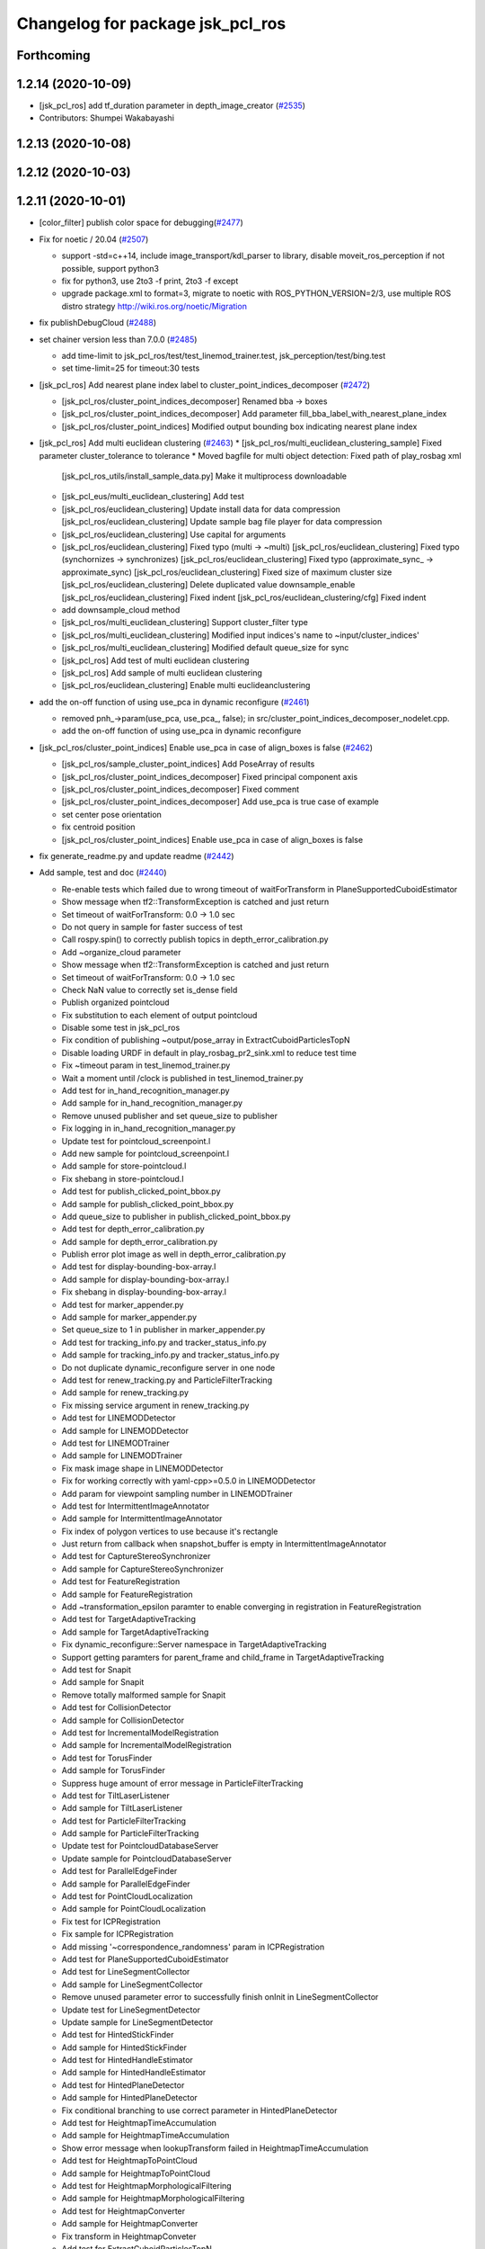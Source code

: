 ^^^^^^^^^^^^^^^^^^^^^^^^^^^^^^^^^
Changelog for package jsk_pcl_ros
^^^^^^^^^^^^^^^^^^^^^^^^^^^^^^^^^

Forthcoming
-----------

1.2.14 (2020-10-09)
-------------------
* [jsk_pcl_ros] add tf_duration parameter in depth_image_creator (`#2535 <https://github.com/jsk-ros-pkg/jsk_recognition/issues/2535>`_)
* Contributors: Shumpei Wakabayashi

1.2.13 (2020-10-08)
-------------------

1.2.12 (2020-10-03)
-------------------

1.2.11 (2020-10-01)
-------------------
* [color_filter] publish color space for debugging(`#2477 <https://github.com/jsk-ros-pkg/jsk_recognition/issues/2477>`_)
* Fix for  noetic / 20.04 (`#2507 <https://github.com/jsk-ros-pkg/jsk_recognition/issues/2507>`_)

  * support -std=c++14, include image_transport/kdl_parser to library, disable moveit_ros_perception if not possible, support python3
  * fix for python3, use 2to3 -f print, 2to3 -f except
  * upgrade package.xml to format=3, migrate to noetic with ROS_PYTHON_VERSION=2/3, use multiple ROS distro strategy http://wiki.ros.org/noetic/Migration

* fix publishDebugCloud (`#2488 <https://github.com/jsk-ros-pkg/jsk_recognition/issues/2488>`_)
* set chainer version less than 7.0.0 (`#2485 <https://github.com/jsk-ros-pkg/jsk_recognition/issues/2485>`_)

  * add time-limit to jsk_pcl_ros/test/test_linemod_trainer.test, jsk_perception/test/bing.test
  * set time-limit=25 for timeout:30 tests

* [jsk_pcl_ros] Add nearest plane index label to cluster_point_indices_decomposer (`#2472 <https://github.com/jsk-ros-pkg/jsk_recognition/issues/2472>`_)

  * [jsk_pcl_ros/cluster_point_indices_decomposer] Renamed bba -> boxes
  * [jsk_pcl_ros/cluster_point_indices_decomposer] Add parameter fill_bba_label_with_nearest_plane_index
  * [jsk_pcl_ros/cluster_point_indices] Modified output bounding box indicating nearest plane index

* [jsk_pcl_ros] Add multi euclidean clustering (`#2463 <https://github.com/jsk-ros-pkg/jsk_recognition/issues/2463>`_)
  * [jsk_pcl_ros/multi_euclidean_clustering_sample] Fixed parameter cluster_tolerance to tolerance
  * Moved bagfile for multi object detection:  Fixed path of play_rosbag xml
    [jsk_pcl_ros_utils/install_sample_data.py] Make it multiprocess downloadable
  * [jsk_pcl_eus/multi_euclidean_clustering] Add test
  * [jsk_pcl_ros/euclidean_clustering] Update install data for data compression
    [jsk_pcl_ros/euclidean_clustering] Update sample bag file player for data compression
  * [jsk_pcl_ros/euclidean_clustering] Use capital for arguments
  * [jsk_pcl_ros/euclidean_clustering] Fixed typo (multi -> ~multi)
    [jsk_pcl_ros/euclidean_clustering] Fixed typo (synchornizes -> synchronizes)
    [jsk_pcl_ros/euclidean_clustering] Fixed typo (approximate_sync\_ -> approximate_sync)
    [jsk_pcl_ros/euclidean_clustering] Fixed size of maximum cluster size
    [jsk_pcl_ros/euclidean_clustering] Delete duplicated value downsample_enable
    [jsk_pcl_ros/euclidean_clustering] Fixed indent
    [jsk_pcl_ros/euclidean_clustering/cfg] Fixed indent
  * add downsample_cloud method
  * [jsk_pcl_ros/multi_euclidean_clustering] Support cluster_filter type
  * [jsk_pcl_ros/multi_euclidean_clustering] Modified input indices's name to ~input/cluster_indices'
  * [jsk_pcl_ros/multi_euclidean_clustering] Modified default queue_size for sync
  * [jsk_pcl_ros] Add test of multi euclidean clustering
  * [jsk_pcl_ros] Add sample of multi euclidean clustering
  * [jsk_pcl_ros/euclidean_clustering] Enable multi euclideanclustering

* add the on-off function of using use_pca in dynamic reconfigure (`#2461 <https://github.com/jsk-ros-pkg/jsk_recognition/issues/2461>`_)

  * removed pnh\_->param(use_pca, use_pca\_, false); in src/cluster_point_indices_decomposer_nodelet.cpp.
  * add the on-off function of using use_pca in dynamic reconfigure

* [jsk_pcl_ros/cluster_point_indices] Enable use_pca in case of align_boxes is false (`#2462 <https://github.com/jsk-ros-pkg/jsk_recognition/issues/2462>`_)

  * [jsk_pcl_ros/sample_cluster_point_indices] Add PoseArray of results
  * [jsk_pcl_ros/cluster_point_indices_decomposer] Fixed principal component axis
  * [jsk_pcl_ros/cluster_point_indices_decomposer] Fixed comment
  * [jsk_pcl_ros/cluster_point_indices_decomposer] Add use_pca is true case of example
  * set center pose orientation
  * fix centroid position
  * [jsk_pcl_ros/cluster_point_indices] Enable use_pca in case of align_boxes is false

* fix generate_readme.py and update readme (`#2442 <https://github.com/jsk-ros-pkg/jsk_recognition/issues/2442>`_)
* Add sample, test and doc (`#2440 <https://github.com/jsk-ros-pkg/jsk_recognition/issues/2440>`_)

  * Re-enable tests which failed due to wrong timeout of waitForTransform in PlaneSupportedCuboidEstimator
  * Show message when tf2::TransformException is catched and just return
  * Set timeout of waitForTransform: 0.0 -> 1.0 sec
  * Do not query in sample for faster success of test
  * Call rospy.spin() to correctly publish topics in depth_error_calibration.py
  * Add ~organize_cloud parameter
  * Show message when tf2::TransformException is catched and just return
  * Set timeout of waitForTransform: 0.0 -> 1.0 sec
  * Check NaN value to correctly set is_dense field
  * Publish organized pointcloud
  * Fix substitution to each element of output pointcloud
  * Disable some test in jsk_pcl_ros
  * Fix condition of publishing ~output/pose_array in ExtractCuboidParticlesTopN
  * Disable loading URDF in default in play_rosbag_pr2_sink.xml to reduce test time
  * Fix ~timeout param in test_linemod_trainer.py
  * Wait a moment until /clock is published in test_linemod_trainer.py
  * Add test for in_hand_recognition_manager.py
  * Add sample for in_hand_recognition_manager.py
  * Remove unused publisher and set queue_size to publisher
  * Fix logging in in_hand_recognition_manager.py
  * Update test for pointcloud_screenpoint.l
  * Add new sample for pointcloud_screenpoint.l
  * Add sample for store-pointcloud.l
  * Fix shebang in store-pointcloud.l
  * Add test for publish_clicked_point_bbox.py
  * Add sample for publish_clicked_point_bbox.py
  * Add queue_size to publisher in publish_clicked_point_bbox.py
  * Add test for depth_error_calibration.py
  * Add sample for depth_error_calibration.py
  * Publish error plot image as well in depth_error_calibration.py
  * Add test for display-bounding-box-array.l
  * Add sample for display-bounding-box-array.l
  * Fix shebang in display-bounding-box-array.l
  * Add test for marker_appender.py
  * Add sample for marker_appender.py
  * Set queue_size to 1 in publisher in marker_appender.py
  * Add test for tracking_info.py and tracker_status_info.py
  * Add sample for tracking_info.py and tracker_status_info.py
  * Do not duplicate dynamic_reconfigure server in one node
  * Add test for renew_tracking.py and ParticleFilterTracking
  * Add sample for renew_tracking.py
  * Fix missing service argument in renew_tracking.py
  * Add test for LINEMODDetector
  * Add sample for LINEMODDetector
  * Add test for LINEMODTrainer
  * Add sample for LINEMODTrainer
  * Fix mask image shape in LINEMODDetector
  * Fix for working correctly with yaml-cpp>=0.5.0 in LINEMODDetector
  * Add param for viewpoint sampling number in LINEMODTrainer
  * Add test for IntermittentImageAnnotator
  * Add sample for IntermittentImageAnnotator
  * Fix index of polygon vertices to use because it's rectangle
  * Just return from callback when snapshot_buffer is empty in IntermittentImageAnnotator
  * Add test for CaptureStereoSynchronizer
  * Add sample for CaptureStereoSynchronizer
  * Add test for FeatureRegistration
  * Add sample for FeatureRegistration
  * Add ~transformation_epsilon paramter to enable converging in registration in FeatureRegistration
  * Add test for TargetAdaptiveTracking
  * Add sample for TargetAdaptiveTracking
  * Fix dynamic_reconfigure::Server namespace in TargetAdaptiveTracking
  * Support getting paramters for parent_frame and child_frame in TargetAdaptiveTracking
  * Add test for Snapit
  * Add sample for Snapit
  * Remove totally malformed sample for Snapit
  * Add test for CollisionDetector
  * Add sample for CollisionDetector
  * Add test for IncrementalModelRegistration
  * Add sample for IncrementalModelRegistration
  * Add test for TorusFinder
  * Add sample for TorusFinder
  * Suppress huge amount of error message in ParticleFilterTracking
  * Add test for TiltLaserListener
  * Add sample for TiltLaserListener
  * Add test for ParticleFilterTracking
  * Add sample for ParticleFilterTracking
  * Update test for PointcloudDatabaseServer
  * Update sample for PointcloudDatabaseServer
  * Add test for ParallelEdgeFinder
  * Add sample for ParallelEdgeFinder
  * Add test for PointCloudLocalization
  * Add sample for PointCloudLocalization
  * Fix test for ICPRegistration
  * Fix sample for ICPRegistration
  * Add missing '~correspondence_randomness' param in ICPRegistration
  * Add test for PlaneSupportedCuboidEstimator
  * Add test for LineSegmentCollector
  * Add sample for LineSegmentCollector
  * Remove unused parameter error to successfully finish onInit in LineSegmentCollector
  * Update test for LineSegmentDetector
  * Update sample for LineSegmentDetector
  * Add test for HintedStickFinder
  * Add sample for HintedStickFinder
  * Add test for HintedHandleEstimator
  * Add sample for HintedHandleEstimator
  * Add test for HintedPlaneDetector
  * Add sample for HintedPlaneDetector
  * Fix conditional branching to use correct parameter in HintedPlaneDetector
  * Add test for HeightmapTimeAccumulation
  * Add sample for HeightmapTimeAccumulation
  * Show error message when lookupTransform failed in HeightmapTimeAccumulation
  * Add test for HeightmapToPointCloud
  * Add sample for HeightmapToPointCloud
  * Add test for HeightmapMorphologicalFiltering
  * Add sample for HeightmapMorphologicalFiltering
  * Add test for HeightmapConverter
  * Add sample for HeightmapConverter
  * Fix transform in HeightmapConveter
  * Add test for ExtractCuboidParticlesTopN
  * Add sample for ExtractCuboidParticlesTopN
  * Add test for RegionGrowingSegmentation
  * Add sample for RegionGrowingSegmentation
  * Add test for RegionGrowingMultiplePlaneSegmentation
  * Add sample for RegionGrowingMultiplePlaneSegmentation
  * Run test_organized_edge_detector.test only when PCL>1.7.2
  * Add test for MultiPlaneExtraction
  * Add sample for MultiPlaneExtraction
  * Add test for OctreeChangePublisher
  * Add sample for OctreeChangePublisher
  * fix include order
  * Add test for OrganizedPassThrough
  * Add sample for OrganizedPassThrough
  * Add test for OrganizedEdgeDetector
  * Add sample for OrganizedEdgeDetector
  * Add test for OrganizedMultiPlaneSegmentation
  * Add sample for OrganizedMultiPlaneSegmentation
  * Add test for MaskImageClusterFilter
  * Add sample for MaskImageClusterFilter
  * Add test for KeypointsPublisher
  * Add sample for KeypointsPublisher
  * Add test for MovingLeastSquareSmoothing
  * Add sample for MovingLeastSquareSmoothing
  * Add test for NormalEstimationIntegralImage
  * Add sample for NormalEstimationIntegralImage
  * Add test for NormalDirectionFilter
  * Add sample for NormalDirectionFilter
  * Add test for NormalEstimationOMP
  * Add sample for NormalEstimationOMP
  * Add test for VoxelGridLargeScale
  * Add sample for VoxelGridLargeScale
  * Add test for SupervoxelSegmentation
  * Add sample for SupervoxelSegmentation
  * Add test for ROIClipper
  * Add sample for ROIClipper
  * Remove duplicated test_mask_image_filter.test
  * Add test for ResizePointsPublisher
  * Add sample for ResizePointsPublisher
  * Add test for FuseRGBImages
  * Add test for FuseDepthImages
  * Add test for RGBColorFilter
  * Fix sample for RGBColorFilter not to require real camera
  * Add test for GridSampler
  * Add sample for GridSampler
  * Add test for FisheyeSpherePublisher
  * Add sample for FisheyeSpherePublisher
  * Add test for MaskImageFilter
  * Add sample for MaskImageFilter
  * Add test for DepthCalibration
  * Add sample for DepthCalibration
  * Add test for BoundingBoxOcclusionRejector
  * Fix sample for BoundingBoxOcclusionRejector so that users don't have to move interactive marker
  * Add test for BorderEstimator
  * Add sample for BorderEstimator
  * Add test for extract_top_polygon_likelihood.py
  * Add sample for extract_top_polygon_likelihood.py
  * Add test for plane_time_ensync_for_recognition.py
  * Add sample for plane_time_ensync_for_recognition.py
  * Add test for dump_depth_error.py
  * Add sample for dump_depth_error.py
  * Support specifying output csv path as rosparam in dump_depth_error.py
  * Add test for calculate_polygon_from_imu.py
  * Add sample for calculate_polygon_from_imu.py
  * Fix condition to use np.abs(acc) in calculate_polygon_from_imu.py
  * Fix initialize arguments of PolygonArray in calculate_polygon_from_imu.py
  * Move sample for PlanarPointCloudSimulator to jsk_pcl_ros_utils and do not use deprecated node

* kinfu supports BGR8 encoding input (`#2432 <https://github.com/jsk-ros-pkg/jsk_recognition/issues/2432>`_)
* add volume_size for kinfu parameter (`#2449 <https://github.com/jsk-ros-pkg/jsk_recognition/issues/2449>`_)
* Publish organized pointcloud in DepthImageCreator (`#2446 <https://github.com/jsk-ros-pkg/jsk_recognition/issues/2446>`_)
* [jsk_pcl_ros/DepthImageCreator] Add ~fill_value to specify initial value of depth image (`#2445 <https://github.com/jsk-ros-pkg/jsk_recognition/issues/2445>`_)

  * Add ~fill_value parameter (default is nan) to specify initial value of depth image.

* [jsk_pcl_ros/DepthImageCreator] Fix SEGV when pointcloud is not available yet in asynchronous mode (`#2444 <https://github.com/jsk-ros-pkg/jsk_recognition/issues/2444>`_)
* [jsk_pcl_ros/pointcloud_moveit_filter] build support moveit > 1.0.0 (`#2443 <https://github.com/jsk-ros-pkg/jsk_recognition/issues/2443>`_)
* add keep_organized param to heightmap_to_pointcloud (`#2434 <https://github.com/jsk-ros-pkg/jsk_recognition/issues/2434>`_)
* add negative rosparam in mask_image_filter (`#2431 <https://github.com/jsk-ros-pkg/jsk_recognition/issues/2431>`_)

  * add color_histogram_matcher test
  * modified member variable is_dense true to false, to compute3DCentroid
  * modified rosbag file, rviz config and document
  * add keep_organized param to heightmap_to_pointcloud
  * mofify test of mask_image_filter
  * rename test file name from .launch to .test & modify CMakeLists for test of mask_image_filter
  * add test for mask_image_filter
  * add sample for maks_image_filter

* [jsk_pcl_ros] Add sample_color_histogram_matcher.launch (`#2429 <https://github.com/jsk-ros-pkg/jsk_recognition/issues/2429>`_)

  * add color_histogram_publisher node
  * add rosbag file and rviz config file
  * add sample_color_histogram_matcher.launch
  * add negative param in mask_image_filter

* Modify pcl version check for building with pcl-1.9 (`#2426 <https://github.com/jsk-ros-pkg/jsk_recognition/issues/2426>`_)
* ClusterPointIndicesDecomposer: suppress error if contains zero indices (`#2408 <https://github.com/jsk-ros-pkg/jsk_recognition/issues/2408>`_)

  * add wawrning on clustering zero size cloud
  * suppress error if contains zero indices

* Contributors: Akihiro Miki, Kei Okada, Ryohei Ueda, Shingo Kitagawa, Takayuki Murooka, Tomoya Ishii, Yuki Furuta, Yuki Omori, Yuto Uchimi, Iory Yanokura, Taichi Higashide

1.2.10 (2019-03-27)
-------------------
* use (MOVEIT_VERSION_MAJOR == 0 and MOVEIT_VERSION_MINOR < 6), since moveit is upgraded to 1.0 (`#2416 <https://github.com/jsk-ros-pkg/jsk_recognition/issues/2416>`_)
* [doc] [jsk_pcl_ros_utils] [jsk_pcl_ros] Add documentation (`#2393 <https://github.com/jsk-ros-pkg/jsk_recognition/issues/2393>`_)

  * Add test for InteractiveCuboidLikelihood
  * Add dependency on jsk_interactive_marker to jsk_pcl_ros
  * Remove unused nodes in sample_plane_supported_cuboid_estimator.launch
  * Set queue_size explicitly for publisher in sample_simulate_tabletop_cloud.py
  * Add test for EdgebasedCubeFinder
  * Add sample for EdgebasedCubeFinder
  * Add test for FindObjectOnPlane
  * Add sample for FindObjectOnPlane
  * Add test for EnvironmentPlaneModeling
  * Add sample for EnvironmentPlaneModeling
  * Add test for JointStateStaticFilter
  * Add sample for JointStateStaticFilter
  * Install additional rosbag file for move & stop joints
  * Add test for MultiPlaneSACSegmentation
  * Add sample for MultiPlaneSACSegmentation
  * Fix for assertion error (ptr != 0) when subscribing only ~input
  * Add test for HandleEstimator
  * Add sample for HandleEstimator
  * Add test for VoxelGridDownsampleManager/Decoder
  * Add sample for VoxelGridDownsampleManager/Decoder
  * Add test for ColorizeMapRandomForest
  * Add sample for ColorizeMapRandomForest
  * Fix executable name for ColorizeMapRandomForest
  * Fix names in ColorizeMapRandomForest
  * Run test for ColorizeRandomForest only when ml_classifiers is found
  * Add doc for ColorizeRandomForest
  * Add test for ColorizeRandomForest
  * Add sample for ColorizeRandomForest
  * Fix typo in CMakeLists.txt in order to build ColorizeRandomForest
  * Fix names in ColorizeRandomForest
  * Add test for SelectedClusterPublisher
  * Add sample for SelectedClusterPublisher
  * Add test for BilateralFilter
  * Add sample for BilateralFilter

* Contributors: Kei Okada, Yuto Uchimi

1.2.9 (2019-02-23)
------------------

1.2.8 (2019-02-22)
------------------

1.2.7 (2019-02-14)
------------------
* add melodic test (`#2355 <https://github.com/jsk-ros-pkg/jsk_recognition/issues/2355>`_ )

  * fix for melodic, use ros::AsyncSpinner
  * revert Reverts `#2310 <https://github.com/jsk-ros-pkg/jsk_recognition/issues/2310>`_, kinfu.h uses jsk_rviz_plugins/OverlayText.h, but jsk_recognition should not depends on jsk_visualization, jsk_visualization depends on jsk_recognition
  * moveit API change: Affine3d -> Isometry3d
  * replace tf::MessageFilter by tf2_ros::MessageFilter

* OctomapServerContact sample with PR2(`#2392 <https://github.com/jsk-ros-pkg/jsk_recognition/issues/2392>`_ )

  * [jsk_pcl_ros/octomap_server_contact] check wheter tf transformation succeeds.
  * [jsk_pcl_ros/octomap_server_contact] refactor euslisp node for publishing sensor data.
  * [jsk_pcl_ros/octomap_server_contact] use openmp for scan grids.
  * [jsk_pcl_ros/octomap_server_contact] write with one loop for scanning grid.
  * [jsk_pcl_ros/octomap_server_contact] remove unnecessary lines in the case that vertex is not used (= contact surface is not used). change parameter name: use_vetex -> use_contact_surface.
  * [jsk_pcl_ros/octomap_server_contact] clamp min and max points for scanning all leaf.
  * [jsk_pcl_ros/octomap_server_contact] pass timestamp of subscribed message for tf transformation correctly.
  * [jsk_pcl_ros] add launch, scripts, and configs for sample of octomap_server_contact with PR2.

* Add method to convert jsk_recognition_msgs/BoundingBox to cube in euslisp (`#2384 <https://github.com/jsk-ros-pkg/jsk_recognition/issues/2384>`_ )

  * add function to convert jsk_recognition_msgs/BoundingBox to cube in euslisp
  * divide single roseus file into node file and library file
  * correct message type

* normal_estimation_omp_nodelet.cpp: add line to preserve rgb data of pointcloud (`#2388 <https://github.com/jsk-ros-pkg/jsk_recognition/issues/2388>`_ )
* [jsk_pcl_ros, jsk_pcl_ros_utils] Use ccache if installed to make it fast to generate object file (`#2342 <https://github.com/jsk-ros-pkg/jsk_recognition/issues/2342>`_ )

  * [jsk_pcl_ros] Use ccache if installed to make it fast to generate object file

* Fix cluster point indices decomposer to make bounding box from cloud including nan (`#2369 <https://github.com/jsk-ros-pkg/jsk_recognition/issues/2369>`_ )

  * remove nan only when is_dense is False
  * take over is_dense from input cloud and remove nan for bounding box computation
  * [jsk_pcl_ros] Add test_depend to jsk_perception
  *  Add bbox test for cpi decomposer.

* [octomap_server_contact] Publish frontier grid (`#2344 <https://github.com/jsk-ros-pkg/jsk_recognition/issues/2344>`_ )

  * add test topics which is passed to test_topic_published.py
  * modify name space in remap
  * add test for octomap_contact
  * install bag file for octomap server contact
  * update sample rviz config for octomap frontier
  * add sample launch file for octomap frontier grid
  * publish frontier grid in octomap_server_contact

* Correct md5 of install rosbag file (`#2361 <https://github.com/jsk-ros-pkg/jsk_recognition/issues/2361>`_ )

* Contributors: Christian Rauch, Kei Okada, Masaki Murooka, Naoya Yamaguchi, Shingo Kitagawa, Shun Hasegawa, Iory Yanokura, Hideaki Ito, Weiqi Yang

1.2.6 (2018-11-02)
------------------
* [octomap_server_contact] add callback function to insert proximity sensor pointcloud (`#2328 <https://github.com/jsk-ros-pkg/jsk_recognition/issues/2328>`_)
  * [octomap_server_contact] add rosparam to select using vertex in insertContactSensor()
  * [octomap_server_contact] add callback function to insert proximity sensor pointcloud
  * [octomap_server_contact] add rosparam to select publishing unknown marker array
  
* kinfu.h depends on jsk_rviz_plugins (`#2310 <https://github.com/jsk-ros-pkg/jsk_recognition/issues/2310>`_)
* Add detect_graspable_poses_pcabase.py and its sample (`#2297 <https://github.com/jsk-ros-pkg/jsk_recognition/issues/2297>`_)
  * delete unnecessary try except block    
  * move rospy.init_node and rospy.spin into the block of if __name_\_ == '__main_\_'
  * if else is set so that z value of grasp poses' y axies become positive.
  * delete unncessary import, change variables to snake case, put spaces
  * modify axis so that a robot can grasp object more naturally
  * fix a problem that this program does not provide correct axies when x option is selected
  * add test for detect_graspable_poses_pcabase
  * files needed to run sample of detect_graspable_poses_pcabase
  * detect_graspable_poses_pca_base.py produce graspable poses using input point cloud data, hand width, and grasp direction.

* [jsk_pcl_ros/multi_plane_extraction] Initialize viewpoint by zeros to avoid flip of surface normal direction (`#2343 <https://github.com/jsk-ros-pkg/jsk_recognition/issues/2343>`_)
* [jsk_pcl_ros][organized_pass_through] add remove_nan (`#2039 <https://github.com/jsk-ros-pkg/jsk_recognition/issues/2039>`_)
* Install 'scripts' into SHARE_DESTINATION (`#2345 <https://github.com/jsk-ros-pkg/jsk_recognition/issues/2345>`_)
* [jsk_pcl_ros/package.xml] Add checkerborad_detecotr's dependency (`#2319 <https://github.com/jsk-ros-pkg/jsk_recognition/issues/2319>`_)
* [jsk_pcl_ros/cluster_point_indices_decomposer] Modified publishNegativeIndices to make it fast (`#2326 <https://github.com/jsk-ros-pkg/jsk_recognition/issues/2326>`_)
  * [jsk_pcl_ros/cluster_point_indice_decomposer] Monitor num of subscriber and if equal less than 0, return.
  * [jsk_pcl_ros/cluster_point_indice_decomposer] Make publishNegativeIndices fast by fixing algorithm

* [jsk_perception] Retrain bof data for sklearn==0.2.0 version and modified jsk_pcl_ros/utils's test for kinetic travis (`#2337 <https://github.com/jsk-ros-pkg/jsk_recognition/issues/2337>`_)
  * [jsk_pcl_ros/test_pointcloud_screenpoint.test] Check a topic published by using jsk_tools/test_topic_published.py
  * [jsk_pcl_ros/color_histogram.test] Check topics published by using jsk_tools/test_topic_published.py
  * [jsk_pcl_ros/color_histogram.test] Refactored rosbag play by using common file

* [jsk_pcl_ros] Delete subclass's updateDiagnostic method (`#2323 <https://github.com/jsk-ros-pkg/jsk_recognition/issues/2323>`_)
  * [jsk_pcl_ros] Add diagnostics update

* [jsk_pcl_ros/openni2_remote.launch] Add use_warn option (`#2322 <https://github.com/jsk-ros-pkg/jsk_recognition/issues/2322>`_)
  * [jsk_pcl_ros/openni2_remote.launch] Add use_warn option
  * [jsk_pcl_ros/openni2_remote.launch] Modified use_warn false
  * [jsk_pcl_ros/openni2_remote.launch] Add use_warn option

* Fix typos (`#2313 <https://github.com/jsk-ros-pkg/jsk_recognition/issues/2313>`_)
  * Fix typo in cfg of OrganizedMultiPlaneSegmentation

* [jsk_pcl_ros/package.xml] Delete duplication of cv_bridge (`#2318 <https://github.com/jsk-ros-pkg/jsk_recognition/issues/2318>`_)
  * [jsk_pcl_ros/package.xml] Add checkerborad_detecotr's dependency
  * [jsk_pcl_ros/package.xml] Delete duplication of cv_bridge

* fix for jsk-ros-pkg/jsk_common/pull/1586 (`#2311 <https://github.com/jsk-ros-pkg/jsk_recognition/issues/2311>`_)
  * to avoid add_custom_target cannot create target install_sample_data because  another target with the same name already exists errors

* Use diagnostic nodelet for EuclideanClustering and other nodelets (`#2301 <https://github.com/jsk-ros-pkg/jsk_recognition/issues/2301>`_)

* [jsk_pcl_ros/openni2_remote.launch] Modified namespace (`#2302 <https://github.com/jsk-ros-pkg/jsk_recognition/issues/2302>`_)
  * [jsk_pcl_ros/openni2_remote] Add depth args
  * [jsk_pcl_ros/openni2_remote] Fixed rgb_frame_id because this not changed
  * [jsk_pcl_ros/openni2_remote] Modified rgb namespace
  * [jsk_pcl_ros/openni2_remote] Changed that you can change the camera source

* [jsk_pcl_ros] Modified openni2_remote.launch to change camera namespace (`#2299 <https://github.com/jsk-ros-pkg/jsk_recognition/issues/2299>`_)
  * [jsk_pcl_ros] Modified openni2_remote.launch to change camera namespace

* Fix warnings about <pcl/ros/conversions.h> and printf format (`#2291 <https://github.com/jsk-ros-pkg/jsk_recognition/issues/2291>`_)
  * Fix printf format in tilt_laser_listener_nodelet
  * Fix warnings about <pcl/ros/conversions.h>

* Describe the hierachy of rosparams of ClusterPointIndicesDecomposer (`#2285 <https://github.com/jsk-ros-pkg/jsk_recognition/issues/2285>`_)
  * cluster_point_indices_decomposer: ROS_XXX -> NODELET_XXX
  * Show warning for unused rosparams

* jsk_pcl_ros: primitive_shape_classifier: fix typo (`#2283 <https://github.com/jsk-ros-pkg/jsk_recognition/issues/2283>`_)
  * jsk_pcl_ros: color_histogram_filter: fix typo
  * jsk_pcl_ros: primitive_shape_classifier: fix typo

* jsk_pcl_ros: support lazy mode for pointcloud_screenpoint nodelet (`#2277 <https://github.com/jsk-ros-pkg/jsk_recognition/issues/2277>`_)
  * jsk_pcl_ros: support lazy mode for pointcloud_screenpoint nodelet

* fix travia and reduce dependency for jsk_pcl_ros (`#2276 <https://github.com/jsk-ros-pkg/jsk_recognition/issues/2276>`_)
  * sort run/build depends
  * remove unnesessary depends as reported on https://github.com/jsk-ros-pkg/jsk_3rdparty/issues/140, building jsk_pcl_ros on ros buildfarm takes too much time.  This PR cleans dependencies.
  * add wkentaro to maintainer

* Fix warnings for jsk_pcl_ros package (`#2266 <https://github.com/jsk-ros-pkg/jsk_recognition/issues/2266>`_)
* Fix missing pkg_name in install_sample_data.py (`#2267 <https://github.com/jsk-ros-pkg/jsk_recognition/issues/2267>`_)
* [jsk_pcl_ros/test_extract_indices.cpp] use std::isnan in test_extract_indices (`#2251 <https://github.com/jsk-ros-pkg/jsk_recognition/issues/2251>`_)
  * use std::isnan in test_extract_indices
  * [jsk_pcl_ros][organized_pass_through] add remove_nan

* Contributors: Kei Okada, Kentaro Wada, Naoya Yamaguchi, Riku Shigematsu, Shingo Kitagawa, Shun Hasegawa, Yuki Furuta, Yuto Uchimi, Iori Yanokura

1.2.5 (2018-04-09)
------------------
* Fix build of jsk_pcl_ros (on Kinetic) (`#2262 <https://github.com/jsk-ros-pkg/jsk_recognition/issues/2262>`_)
* [jsk_pcl_ros/color_histogram_visualizer.py] use facecolor instead of axisbg (`#2250 <https://github.com/jsk-ros-pkg/jsk_recognition/issues/2250>`_)
  * use facecolor instead of axisbg
    axisbg is removed from matplotlib 2.2.0

* [jsk_pcl_ros] ICP Registration on 2D plane (`#1991 <https://github.com/jsk-ros-pkg/jsk_recognition/issues/1991>`_)
  * [jsk_pcl_ros] add sample launch file for icp_registration 2d
  * [jsk_pcl_ros][icp_registration_nodelet.cpp] add option for 2d transform estimation

* jsk_pcl_ros: add sample door detector (`#2182 <https://github.com/jsk-ros-pkg/jsk_recognition/issues/2182>`_)
  * jsk_pcl_ros: fix param for door_detector sample launch
  * jsk_pcl_ros: add sample launch files for icp registration 2d
  * jsk_pcl_ros: add sample data for pr2 sink scenario
  * jsk_pcl_ros: add rviz config / rosbag for sample_door_handle_detector
  * jsk_pcl_ros: add sample door detector
* Contributors: Kentaro Wada, Shingo Kitagawa, Yuki Furuta

1.2.4 (2018-01-12)
------------------
* jsk_pcl_ros/multi_plane_extraction: fix typo 'maginify' (`#2237 <https://github.com/jsk-ros-pkg/jsk_recognition/issues/2237>`_)
  * test_depth_image_creator.test: increase time limit (`#2236 <https://github.com/jsk-ros-pkg/jsk_recognition/issues/2236>`_)
* Fix uninitialized pointer error in some recognition nodelets (`#2234 <https://github.com/jsk-ros-pkg/jsk_recognition/issues/2234>`_)
  * [tilt_laser_listener] Initialize cloud_vital_checker\_ before subscribe input/cloud because cloud_vital_checker\_ is referred in cloudCallback
* add test/test_pointcloud_screenpoint.test, enable to run run pointcloud_screenpoint sample launch in indigo (`#2233 <https://github.com/jsk-ros-pkg/jsk_recognition/issues/2233>`_)
  * update pointcloud_screenpoint.rviz
  * sample/pointcloud_screenpoint_sample.launch: enable to use rviz
  * merge jsk_pcl/PointcloudScreenpoint for both with or without USE_VIEW
  * update test_pointcloud_screenpoint, use base_frame, instead of PUBLISH_BASE_FOOTPRINT
  * pointcloud_screenpoint_nodelet.cpp: add more ROS_INFO messages when start up
  * remove image_view2 from pointcloud_screenpoint_sample.launch, because pointcloud_screenpoint.launch is already start image_view2
  * use common camera prefix for openni
  * run pointcloud_screenpoint sample in localhost not pr2, fix for indigo/kinetic setup for openni, machine env-loader, etc...
* add base_frame param in pointcloud_screenpoint.l
  * add test/test_pointcloud_screenpoint.test
* install euslisp/ directory (`#2232 <https://github.com/jsk-ros-pkg/jsk_recognition/issues/2232>`_)
* Contributors: Yuki Furuta, Iori Kumagai, Kei Okada, Shingo Kitagawa

1.2.3 (2017-11-23)
------------------
* [tilt_laser_listener] add size check of position and velocity (`#2218 <https://github.com/jsk-ros-pkg/jsk_recognition/issues/2218>`_)
* jsk_pcl_ros: primitive_shape_classifier: don't process debug message if not subscribed (`#2220 <https://github.com/jsk-ros-pkg/jsk_recognition/issues/2220>`_)
* find moveit_ros_perception package at the top of cmake (`#2210 <https://github.com/jsk-ros-pkg/jsk_recognition/issues/2210>`_)
* bounding_box_filter_nodelet.cpp: Support filtering bounding boxes without indices (`#2192 <https://github.com/jsk-ros-pkg/jsk_recognition/issues/2192>`_)
* jsk_pcl_ros: color_histogram_classifier: fix typo (`#2190 <https://github.com/jsk-ros-pkg/jsk_recognition/issues/2190>`_)
* jsk_pcl_ros: multi_plane_extraction: add option use_coefficients (`#2191 <https://github.com/jsk-ros-pkg/jsk_recognition/issues/2191>`_)
* Publish sorted cluster point indices in ClusterPointIndicesDecomposer (`#2183 <https://github.com/jsk-ros-pkg/jsk_recognition/issues/2183>`_)
* enhance heightmap much smoother (`#2180 <https://github.com/jsk-ros-pkg/jsk_recognition/issues/2180>`_)
  * [jsk_pcl_ros, heightmap] update heightmap_converter.launch
  * [jsk_pcl_ros, heightmap_converter, heightmap_morphological_filtering, heightmap_time_accumulation] update for using averaging accumulation and bilateral filter

* Contributors: Yuki Furuta, Kei Okada, Kentaro Wada, Shingo Kitagawa, Yohei Kakiuchi

1.2.2 (2017-07-23)
------------------

1.2.1 (2017-07-15)
------------------

1.2.0 (2017-07-15)
------------------
* Check encoding of input topics in FuseImages (`#2158 <https://github.com/jsk-ros-pkg/jsk_recognition/issues/2158>`_)
  
* jsk_pcl_ros: Add Primitive shape classifier nodelet (`#2141 <https://github.com/jsk-ros-pkg/jsk_recognition/issues/2141>`_)
  * [jsk_pcl_ros] add test for primitive_shape_classifier
  * [jsk_pcl_ros][primitive_shape_classifier] classify with circle likelihood first
  * [jsk_pcl_ros][primitive_shape_classifier] parameterize classification threshold
  * [jsk_pcl_ros] add primitive shape classifier (cont)
  * [jsk_pcl_ros] add primitive shape classifier

* Contributors: Kentaro Wada, Yuki Furuta

1.1.3 (2017-07-07)
------------------
* Filter invalid centroid in centroid_publisher (`#2150 <https://github.com/jsk-ros-pkg/jsk_recognition/issues/2150>`_)
  * Add sample and test for CentroidPublisher

* Support PCA even without input planes but with only ground frame (`#2149 <https://github.com/jsk-ros-pkg/jsk_recognition/issues/2149>`_)

* Add nodelet for computing & comparing color histogram (`#2101 <https://github.com/jsk-ros-pkg/jsk_recognition/issues/2101>`_)
  * [jsk_pcl_ros] add color_histogram_classifier and visualizer

* Generate Kinfu texture model with attention (BoundingBox) and Ground frame to fix occluded surface (`#2135 <https://github.com/jsk-ros-pkg/jsk_recognition/issues/2135>`_)
  * Refactor slicing of textures\_ and cameras\_
  * Use save_mesh_server.py in example
  * Remove no need print debug
  * Create save_dir when necessary
  * Refactoring texture_file for occluded.jpg
  * Fix to use size_t for indexing
  * Set texture file with relative path to mesh file
  * Save kinfu mesh model with bbox and ground frame id
  * Create polygon mesh with bbox request in kinfu
  * Create function to crop point cloud by bounding box
  * Add dynamic_reconfigure for kinfu to change save_dir in dynamic

* Various sort options for cluster point indices decomposer (`#2133 <https://github.com/jsk-ros-pkg/jsk_recognition/issues/2133>`_)
  * Check bounding box's size to make it valid
  * Add ref for std::sort with lambda function
  * use std::sort in ClusterPointIndicesDecomposer
  * Use argsort to add label to bounding box correctly
    The box label is the index of input indices.
    Index\_{output_indices} = argsort(Index\_{input_indices})
  * Add test for ClusterPointIndicesDecomposer with sort_by option
  * Add capability to sort indices with cloud size
  * Refactor ClusterPointIndicesDecomposer with ~sort_by param

* [jsk_pcl_ros] use smaller rosbag data for ppf registration (`#2123 <https://github.com/jsk-ros-pkg/jsk_recognition/issues/2123>`_)
  * use nodelet in sample octree voxel grid
  * use smaller rosbag data for ppf registration

* [jsk_pcl_ros/OctomapServerContact] Supress octomap debug message (`#2122 <https://github.com/jsk-ros-pkg/jsk_recognition/issues/2122>`_)
  * [jsk_pcl_ros/src/octomap_server_contact_nodelet.cpp] fix log output function.
  * [jsk_pcl_ros/src/octomap_server_contact_nodelet.cpp] add NDEBUG definition for octomap log.

* src/supervoxel_segmentation_nodelet.cpp: check size of PointCloud data size (`#2120 <https://github.com/jsk-ros-pkg/jsk_recognition/issues/2120>`_)

* Following change of `#2103 <https://github.com/jsk-ros-pkg/jsk_recognition/issues/2103>`_ (`#2111 <https://github.com/jsk-ros-pkg/jsk_recognition/issues/2111>`_)
  * Use max_pub_queue_size, max_sub_queue_size

* Rewrite KinfuNodelet with some enhancements and new features (`#2129 <https://github.com/jsk-ros-pkg/jsk_recognition/issues/2129>`_)
  * Create jsk_recognition_msgs/TrackingStatus.msg and use it in Kinfu
  * Add sample of kinfu for hrp2_apc
  * Remove no longer required rotate90_x
  * Check number of subscribers for each topic to publish
  * Hanle mutex correctly for kinfu\_ and cameras\_
  * Reset cameras\_ when kinfu is reset
  * Use boost shared_ptr to avoid resource leak by kinfu instance
  * Improve topic name: generated_depth -> depth
  * Publish kinfu tracking status
  * Parameterize odom_init (fixed_frame_id)
  * Remove no need scoped lock
  * Add hint comment for slam by kinfu
  * Remove unused Kinfu.cfg
  * Disable slam in default
  * Support kinfu as slam and publish tf map -> odom_init
  * Improve comment
  * Support kinfu as slam with making fixed frame as child
  * Fix kinfu.launch ~input/info -> ~input/camera_info
  * Preserve default behavior of auto_reset=true
  * Test kinfu output topics
  * Preserve kinfu ~output (camera pose)
  * Preserve previous kinfu ~output/cloud
  * Support texture mesh generated using kinfu
  * Support colorized cloud output by kinfu
  * Refactoring: use enc::
  * Support publishing depth image generated by kinfu
  * Fix missing header for rendered image msg
  * Support colorized rendered image
  * Support color integration
  * Refactoring seeing kinfuLS_app.cpp
  * Save mesh model with service request
  * Rewrite KinfuNodelet with some enhancements
    - Stable tracking
    - Publish rendered image

* [docs][color_histogram_classifier] add tutorials `#2147 <https://github.com/jsk-ros-pkg/jsk_recognition/issues/2147>`_
  * [jsk_pcl_ros][color_histogram] update docs / rviz config
  * [jsk_pcl_ros][sample_color_histogram.launch] update launch file
  * [jsk_pcl_ros][color_histogram_visualizer] change bg color to gray

* Various sort options for cluster point indices decomposer (`#2133 <https://github.com/jsk-ros-pkg/jsk_recognition/issues/2133>`_)

* Contributors: Kei Okada, Kentaro Wada, Masaki Murooka, Shingo Kitagawa, Yuki Furuta

1.1.2 (2017-06-16)
------------------
* Use 1 queue size for pub/sub not synchronization (`#2103 <https://github.com/jsk-ros-pkg/jsk_recognition/issues/2103>`_ )
  * Use 1 queue size for pub/sub not synchronization
  * Keep backward compatibility by using max_queue_size\_
* Support PointXYZ in DepthImageCreator (`#2105 <https://github.com/jsk-ros-pkg/jsk_recognition/issues/2105>`_)
  * Support PointXYZ in DepthImageCreator
  * Add stereo_image_proc as run_depend
* Check if in image to create depth from laser scans (`#2106 <https://github.com/jsk-ros-pkg/jsk_recognition/issues/2106>`_)
* Triple sensor fusion with stereo rgbd cameras  (`#2104 <https://github.com/jsk-ros-pkg/jsk_recognition/issues/2104>`_)
  * Fix missing inclusion of image_encodings.h
  * Install sample data for fuse_images
  * Rename: sample_fuse_depth_images.launch -> sample_fuse_images.launch
  * Improve visualization in sample_fuse_depth_image
  * Rename: fuse_depth_images.cpp -> fuse_images.cpp
  * Fuse RGB images from multiple cameras
  * Add sample for FuseDepthImages
  * Fuse depth images for multiple sensor fusion
  * Add test for depth_image_creator
  * Create rgb image in depth_image_creator
* Fix typo in ColorBasedRegionGrowingSegmentation (`#2098 <https://github.com/jsk-ros-pkg/jsk_recognition/issues/2098>`_)
* Stop using deprecated logging func in jsk_topic_tools (`#2097 <https://github.com/jsk-ros-pkg/jsk_recognition/issues/2097>`_)
  * Stop using deprecated JSK_NODELET_INFO_STREAM
  * Stop using deprecated jsk_logxxx
* [jsk_pcl_ros/line_segment_detector] Add consensus method of segmentation (`#1997 <https://github.com/jsk-ros-pkg/jsk_recognition/issues/1947>`_)
  * [jsk_pcl_ros/lsd] Refactored code
  * [jsk_pcl_ros/line_segment_detector] Mofied method type of consensus method
  * [jsk_pcl_ros/line_segment_detector] Add consensus method of segmentation
* Cleanup octomap dependencies of jsk_pcl_ros (`#2090 <https://github.com/jsk-ros-pkg/jsk_recognition/issues/2090>`_)
* Fix deprecation warning on RearrangeBoundingBox (`#2088 <https://github.com/jsk-ros-pkg/jsk_recognition/issues/2088>`_)
  ```
  WARNING: '/home/wkentaro/Projects/label_octomap/src/jsk-ros-pkg/jsk_recognition/jsk_pcl_ros/sample/data/sample_add_color_from_image_20170319.bag' exists
  /home/wkentaro/Projects/label_octomap/src/jsk-ros-pkg/jsk_recognition/jsk_pcl_ros/src/rearrange_bounding_box_nodelet.cpp: In member function 'virtual void jsk_pcl_ros::RearrangeBoundingBox::onInit()':
  /home/wkentaro/Projects/label_octomap/src/jsk-ros-pkg/jsk_recognition/jsk_pcl_ros/src/rearrange_bounding_box_nodelet.cpp:51:57: warning: 'tf2::Quaternion::Quaternion(const tf2Scalar&, const tf2Scalar&, const tf2Scalar&)' is deprecated (declared at /opt/ros/indigo/include/tf2/LinearMath/Quaternion.h:50) [-Wdeprecated-declarations]
  q\_ = tf2::Quaternion(rotate_y\_, rotate_x\_, rotate_z\_);
  ^
  /home/wkentaro/Projects/label_octomap/src/jsk-ros-pkg/jsk_recognition/jsk_pcl_ros/src/rearrange_bounding_box_nodelet.cpp: In member function 'void jsk_pcl_ros::RearrangeBoundingBox::configCallback(jsk_pcl_ros::RearrangeBoundingBox::Config&, uint32_t)':
  /home/wkentaro/Projects/label_octomap/src/jsk-ros-pkg/jsk_recognition/jsk_pcl_ros/src/rearrange_bounding_box_nodelet.cpp:73:57: warning: 'tf2::Quaternion::Quaternion(const tf2Scalar&, const tf2Scalar&, const tf2Scalar&)' is deprecated (declared at /opt/ros/indigo/include/tf2/LinearMath/Quaternion.h:50) [-Wdeprecated-declarations]
  q\_ = tf2::Quaternion(rotate_y\_, rotate_x\_, rotate_z\_);
  ```
* [tilt_laser_listener] add periodic publish mode (`#2082 <https://github.com/jsk-ros-pkg/jsk_recognition/issues/2082>`_)
* [jsk_pcl_ros] publish edge as segment message in edge_depth_refinement_nodelet. (`#2047 <https://github.com/jsk-ros-pkg/jsk_recognition/issues/2047>`_)
* enlarge euclidean clustering max cluster size (`#2066 <https://github.com/jsk-ros-pkg/jsk_recognition/issues/2066>`_)
* Generate README by script (`#2064 <https://github.com/jsk-ros-pkg/jsk_recognition/issues/2064>`_)
* [jsk_pcl_ros][cluster_point_indices_decomposer] normailize bounding box pose orientation quaternion (`#2044 <https://github.com/jsk-ros-pkg/jsk_recognition/issues/2044>`_)
* [jsk_pcl_ros] Modified openni2_remote for republish compressed image (`#2036 <https://github.com/jsk-ros-pkg/jsk_recognition/issues/2036>`_)
* Nodelet to add color from image to organized pointcloud (`#2035 <https://github.com/jsk-ros-pkg/jsk_recognition/issues/2035>`_)
  * Add test, sample and doc for add_color_from_image(_to_organized)
  * Nodelet to add color from image to organized pointcloud
* forget to convert form jsk_pcl_ros to jsk_recognition_msgs (`#2021 <https://github.com/jsk-ros-pkg/jsk_recognition/issues/2021>`_)
* [jsk_pcl_ros/launch/euclidean_segmentation.launch] add create manager node  (`#2020 <https://github.com/jsk-ros-pkg/jsk_recognition/issues/2020>`_)
* Contributors: Guilherme Affonso, Kanae Kochigami, Kei Okada, Kentaro Wada, Masaki Murooka, Yohei Kakiuchi, Yuki Furuta, Iory Yanokura, Hiroto Mizohana

1.1.1 (2017-03-04)
------------------
* incldue flann before any opencv includes, fix `#2022 <https://github.com/jsk-ros-pkg/jsk_recognition/issues/2022>`_ (`#2023 <https://github.com/jsk-ros-pkg/jsk_recognition/issues/2023>`_ )
* Contributors: Kei Okada

1.1.0 (2017-02-09)
------------------
* remove test_data and move to sample_data (`#2017 <https://github.com/jsk-ros-pkg/jsk_recognition/issues/2017>`_ )
* Contributors: Shingo Kitagawa

1.0.4 (2017-02-09)
------------------

1.0.3 (2017-02-08)
------------------
* [jsk_pcl_ros/edge_depth_refinement_nodelet] fix bug of calculating distance between edges.  (`#2009 <https://github.com/jsk-ros-pkg/jsk_recognition/issues/2009>`_ )
* Re-enable tests in jsk_pcl_ros_utils (`#2008 <https://github.com/jsk-ros-pkg/jsk_recognition/issues/2008>`_ )
  * Re-enable all tests in jsk_pcl_ros
  * Re-eanble tests in jsk_pcl_ros with new rosbag
  * Fix test condition bug about test_edge_depth_refinement
  * Comment out pcl tests
* [jsk_pcl_ros/edge_based_pose_estimation] add configCallback before advertise and subscribe for avoiding initialization miss. (`#1996 <https://github.com/jsk-ros-pkg/jsk_recognition/issues/1996>`_ )
* [jsk_pcl_ros/ organized_edge_detector_nodelet] set color with colorCategory20 in debug hough image. (`#1992 <https://github.com/jsk-ros-pkg/jsk_recognition/issues/1992>`_ )
* Contributors: Kentaro Wada, Masaki Murooka

1.0.2 (2017-01-12)
------------------
* [jsk_pcl_ros/install_sample] fix md5sum (`#1988 <https://github.com/jsk-ros-pkg/jsk_recognition/issues/1988>`_)
* Contributors: Yu Ohara

1.0.1 (2016-12-13)
------------------

1.0.0 (2016-12-12)
------------------
* **[MajorRelease]** remove message generation from jsk_pcl_ros (`#1983 <https://github.com/jsk-ros-pkg/jsk_recognition/pull/1983>`_)
* **[MajorRelease]** Migrate srv files from jsk_pcl_ros to jsk_recognition_msgs (`#1917 <https://github.com/jsk-ros-pkg/jsk_recognition/pull/1917>`_)
  see
  - https://github.com/jsk-ros-pkg/jsk_recognition/pull/1827
  - https://github.com/jsk-ros-pkg/jsk_recognition/pull/1914

* fix_for_kinetic (`#1943 <https://github.com/jsk-ros-pkg/jsk_recognition/pull/1943>`_)

  * use std::isnan instead of isnan, knetic compiler requires this
  * CMakeFiles.txt : add c++11noption if possible, http://answers.ros.org/question/152276/is-there-a-way-to-enable-c11-support-for-catkin-packages/

* [jsk_pcl/ICP] change max param of icp-cfg(debug) (`#1978 <https://github.com/jsk-ros-pkg/jsk_recognition/pull/1978>`_)
* Publish marker_array by octree_voxel_grid (`#1972 <https://github.com/jsk-ros-pkg/jsk_recognition/pull/1972>`_)

  * Test octree_voxel_grid
  * Sample for octree_voxel_grid
  * Publish marker_array by octree_voxel_grid

* [jsk_pcl_ros/pointcloud_dataserver] remove adding unneeded cloud (`#1969 <https://github.com/jsk-ros-pkg/jsk_recognition/pull/1969>`_)
* [jsk_pcl/multi_plane_extraction] fix stamp of cloud msg (`#1965 <https://github.com/jsk-ros-pkg/jsk_recognition/pull/1965>`_)
* [jsk_pcl_ros] remove duplicated install data lines (`#1946 <https://github.com/jsk-ros-pkg/jsk_recognition/pull/1946>`_)

  * remove duplicated install_test_data
  * remove duplicated install_sample_data line

* [jsk_pcl_ros] add PPF registration (`#1926 <https://github.com/jsk-ros-pkg/jsk_recognition/pull/1926>`_)

  * add use_sample_data option in ppf_registration sample launch
  * add tabletop coffee cup sample pointcloud data
  * add test and sample for ppf registration in jsk_pcl_ros
  * add ppf registraion nodelet in jsk_pcl_ros
  * add use_array option in PointcloudDatabaseServer

* modify icp sample to do coffee cup matching (`#1941 <https://github.com/jsk-ros-pkg/jsk_recognition/pull/1941>`_)
* Contributors: Kei Okada, Kentaro Wada, Shingo Kitagawa, Yu Ohara

0.3.29 (2016-10-30)
-------------------
* CMakeLists.txt: install nodelet.xml: for get to care about install process in #1929
* Contributors: Kei Okada

0.3.28 (2016-10-29)
-------------------
* [Major Release] Copy jsk_pcl_ros/srv and  jsk_perception/srv files to jsk_recognition_msgs (`#1914 <https://github.com/jsk-ros-pkg/jsk_recognition/issues/1914>`_)
* Copy deprecated srv files to jsk_recognition_msgs
  - jsk_pcl_ros/srv -> jsk_recognition_msgs/srv
  - jsk_perception/srv -> jsk_recognition_msgs/srv
  TODO
  - 1. Migrate current code for srv files in jsk_recognition_msgs
  - 2. Remove srv files in jsk_pcl_ros and jsk_perception
* Contributors: Kei Okada, Kentaro Wada

0.3.27 (2016-10-29)
-------------------
* [jsk_pcl_ros] add description to libjsk_pcl_ros_utils.xml (`#1934 <https://github.com/jsk-ros-pkg/jsk_recognition/issues/1934>`_)
* Remove dependency on run_depend jsk_perception for separated build (`#1865 <https://github.com/jsk-ros-pkg/jsk_recognition/issues/1865>`_)
* Remove jsk_pcl_ros/box_array_to_box.py (`#1833 <https://github.com/jsk-ros-pkg/jsk_recognition/issues/1833>`_)
  Close jsk-ros-pkg`#1831 <https://github.com/jsk-ros-pkg/jsk_recognition/issues/1831>`_
  This change should be released as a major release.
  cc @k-okada
* Contributors: Kei Okada, Kentaro Wada, Yohei Kakiuchi

0.3.26 (2016-10-27)
-------------------
* Stop using deprecated jsk_topic_tools/log_utils.h (`#1933 <https://github.com/jsk-ros-pkg/jsk_recognition/issues/1933>`_)
* fix unparsable jsk_pcl_nodelets.xml (`#1929 <https://github.com/jsk-ros-pkg/jsk_recognition/issues/1929>`_)
  1. multiple <library> tags in one xml file can't be used.
  2. separate pluginlib xml for each library files.
  3. pluginlib xml should be splitted with package name
  (nodelet, moveit_ros_perception).
* [jsk_pcl_ros/rearrange_bounding_box] Add rotation reconfigure (`#1930 <https://github.com/jsk-ros-pkg/jsk_recognition/issues/1930>`_)
* fix typo in jsk_pcl_nodelets.xml
* [jsk_pcl_ros/line_segment_detector] Enabled async (`#1921 <https://github.com/jsk-ros-pkg/jsk_recognition/issues/1921>`_)
* [jsk_pcl_ros/line_segment_detector] Add line width reconfigure (`#1921 <https://github.com/jsk-ros-pkg/jsk_recognition/issues/1921>`_)
* [jsk_pcl_ros/src/pointcloud_screenpoint_nodelet.cpp] change output property from warn to info because this is not warning case. (`#1910 <https://github.com/jsk-ros-pkg/jsk_recognition/issues/1910>`_)
* [jsk_pcl_ros/src/pointcloud_screenpoint_nodelet.cpp] add warning comment when out of image size. (`#1910 <https://github.com/jsk-ros-pkg/jsk_recognition/issues/1910>`_)
* [jsk_pcl_ros/laser_multi~] remove bug related to change in organized~.launch  (`#1907 <https://github.com/jsk-ros-pkg/jsk_recognition/issues/1907>`_)
* heightmap_converter: fix heightmap using fixed frame (`#1903 <https://github.com/jsk-ros-pkg/jsk_recognition/issues/1903>`_)
  * [jsk_pcl_ros] add heightmap_converter.launch
  * [jsk_pcl_ros, heightmap_converter] add code for publishing projected TF
  * [jsk_pcl_ros, heightmap_to_pointcloud] add method for converting height map to organized pointcloud

* Add condition to use PCL1.8 for ExtractIndices (`#1902 <https://github.com/jsk-ros-pkg/jsk_recognition/issues/1902>`_)
* Stabilize test for ColorBasedRegionGrowingSegmentation (`#1897 <https://github.com/jsk-ros-pkg/jsk_recognition/issues/1897>`_)
* Comment out unstable test on travis (`#1897 <https://github.com/jsk-ros-pkg/jsk_recognition/issues/1897>`_)
  * test/test_color_based_region_growing_segmentation.test

* [heightmap] change type of heightmap to image/32FC2 (`#1886 <https://github.com/jsk-ros-pkg/jsk_recognition/issues/1886>`_)
* Set invalid centroid for empty extracted cloud with indices (`#1880 <https://github.com/jsk-ros-pkg/jsk_recognition/issues/1880>`_)
* cluster_point_indices_decomposer_nodelet.cpp: Preserve index of cluster_indices even with max/min size (`#1879 <https://github.com/jsk-ros-pkg/jsk_recognition/issues/1879>`_)
* Fix missing dependency declaration of jsk_pcl_ros (`#1878 <https://github.com/jsk-ros-pkg/jsk_recognition/issues/1878>`_)
  * Add roslaunch_add_file_check for openni*.launch

* fixed organized_multi_plane_segmentation.launch (`#1873 <https://github.com/jsk-ros-pkg/jsk_recognition/issues/1873>`_)
  * Fixed launch file to load jsk_pr2_startup only when RUN_SELF_FILTER is true

* Contributors: Kei Okada, Kentaro Wada, Masaki Murooka, Shingo Kitagawa, Yohei Kakiuchi, Yu Ohara, Masahiro Bando, Iori Yanokura

0.3.25 (2016-09-16)
-------------------
* fix TargetAdaptiveTrackingConfig file name (this breaks make install)
* Contributors: Kei Okada

0.3.24 (2016-09-15)
-------------------

0.3.23 (2016-09-14)
-------------------

0.3.22 (2016-09-13)
-------------------
* added cfg and launch files
* nodelet for tracking and updating object changes
* increase time-limit
* ColorBasedRegionGrowingSegmentation.cfg remove groovy code
* add test_color_based_region_growing_segmentation.test
* remove passthrough and fix type of kdtree
* fix description of BSD license and remove passthroughfilter
* add cfg of color_based_region_growing
* add dynamic reconfigure of color_based_region_growing
* Revert "Remove dependency on jsk_perception for separated build"
* Merge pull request #1820 from wkentaro/dep-pcl-perception
  Remove dependency on jsk_perception for separated build
* Missing installation of executables
* Fix missing dependency declaration of jsk_pcl_ros
* Fix order of components in find_package of jsk_pcl_ros
* Remove dependency on jsk_perception for separated build
* [jsk_pcl_ros/icp_registration] Fix error in case of input point cloud... (#1795)
  * [jsk_pcl_ros/icp_registration] Fix error in case of input point cloud size is 0
  * [jsk_pcl_ros/icp_registration] Publish empty topics
  * [jsk_pcl_ros/icp_registration] Add test
* Add missing build_depend on jsk_data (#1852)
  This is necessary to run install script on CMakeLists.txt.
* [jsk_pcl_ros] Preserve transform at subscribed timestamp for prev pointcloud in heightmap time accumulation (#1850)
* Install missing dirs for jsk_pcl_ros (#1847)
  The missing dirs are: config, launch, sample.
* Fix missing computation of point cloud center without box alignment (#1844)
* Fix missing dependency on jsk_data
* [jsk_pcl_ros/launch/openni2_remote.launch] relay camera_info for depth_registered.
* [jsk_pcl_ros/src/edge_depth_refinement_nodelet.cpp] fix duplication check. treat edges which have no duplication correctly.
* [jsk_pcl_ros/src/edge_depth_refinement_nodelet.cpp] remove unused local variable.
* [jsk_pcl_ros/src/parallel_edge_finder_nodelet.cpp] use advertise function defined in ConnectionBasedNodelet class.
* Compute point cloud centroid after transformed
* Extract indices correctly with empty cloud
* [jsk_pcl_ros/EdgeDepthRefinement] Add rostest for edge_depth_refinement
* [jsk_pcl_ros] Fixed mistake of condition in edge_depth_refinment
* [jsk_pcl_ros/line_segment_detector] Add test code
* [jsk_pcl_ros/line_segment_detector] Fixed avoiding boost::lock_error
* [jsk_pcl_ros/line_segment_detector] Modified line_segment_detector limitating length
* Publish correct size cloud even with empty indices for ExtractIndices
* [jsk_pcl_ros/people_tracking] Add test
* [jsk_pcl_ros/people_tracking] Add traindata
* [jsk_pcl_ros/people_tracking] Add people tracking nodelet
* Convert point cloud to point indices
* [jsk_pcl_ros] Add rearranged_bounding_box
* [jsk_pcl_ros/hsi_color_filter] Add gui program
* [jsk_pcl_ros] Add test for hsi_color_filter
* [jsk_pcl_ros/hsi_color_filter] Add option keep_organized: ture
* [jsk_pcl_ros] Add option keep_organized for color_filter
* Merge pull request #1758 from knorth55/fix-convex
  fix ConvexConnectedVoxels subscribers and publisher
* Align bounding boxes with target frame in ClusterPointIndicesDecomposer
* Add test for ClusterPointIndicesDecomposer
* Add sample for ClusterPointIndicesDecomposer
* [jsk_pcl_ros] add test for ConvexConnectedVoxels
* [jsk_pcl_ros] fix ConvexConnectedVoxels subscribers and publisher
* allow parent frame not set
* Refactor deprecated node compilation moved to jsk_pcl_ros_utils
  This is from same motivation as https://github.com/jsk-ros-pkg/jsk_recognition/pull/1726.
* [Normal Estimation OMP] add parameter for setting number of threads
* [jsk_pcl_ros] Fixed initialization of pnh in organized_edge_detector
* [jsk_pcl_ros] add test and sample launch for pointcloud database server
* fix parameter name in hsi_color_filter_sample.launch
* [jsk_pcl_ros] Use jsk_data download_data func for test_data
* [jsk_pcl_ros] fix and improve for frame_id
* [jsk_pcl_ros] add stl file load func to PointcloudDatabaseServer
* Stable ros version check by STRGREATER
* [jsk_pcl_ros] add dynamic_reconfigure in pointcloud_database_server (#1632)
* [jsk_pcl_ros] Support pcl 1.8 in 'jsk_pcl_ros' (#1609)
  * Support pcl 1.8 in 'jsk_pcl_ros'
  * Test building with PCL 1.8
  Modified:
  - .travis.yml
  Added:
  - .travis_before_script_pcl1.8.bash
* Build particle_filter_tracking only with OpenMP (#1607)
* Stop passing -z flag to ld with clang (#1606)
* Add boost namespace as boost::tie (#1608)
* Contributors: Iori Kumagai, Kei Okada, Kentaro Wada, Masaki Murooka, Satoshi Otsubo, Shingo Kitagawa, Yohei Kakiuchi, Yu Ohara, Hitoshi Kamada, Krishneel Chaudhary, Iori Yanokura, Yusuke Oshiro

0.3.21 (2016-04-15)
-------------------
* CMakeLists.txt: we do not have node_scripts/ (#1587)
* Contributors: Kei Okada

0.3.20 (2016-04-14)
-------------------
* [jsk_pcl_ros] add jsk_pcl version of tabletop_object_detector launch/config (`#1585 <https://github.com/jsk-ros-pkg/jsk_recognition/issues/1585>`_)
  * [jsk_pcl_ros_utils/jsk_pcl_nodelets.xml] fix: pcl class name typo of CloudOnPlane
  * [jsk_pcl_ros/sample/tabletop_object_detector.launch] add jsk version of tabletop_object_detector
* [jsk_pcl_ros] Support bilateral filtering in HeightmapMorphologicalFiltering (`#1564 <https://github.com/jsk-ros-pkg/jsk_recognition/issues/1564>`_)
* Install python executables
* Contributors: Yuki Furuta, Kentaro Wada, Ryohei Ueda

0.3.19 (2016-03-22)
-------------------

0.3.18 (2016-03-21)
-------------------
* [jsk_pcl_ros/launch,scripts] add launch and script to generate the pointcloud cluster of objects.
* Contributors: Masaki Murooka

0.3.17 (2016-03-20)
-------------------
* remove dynamic_reconfigure.parameter_generator, which only used for rosbuild
* [jsk_pcl_ros/kinfu]add cfg for change kinfu params
* [kinfu]add srv for save mesh
* [kinfu] add initialization when icp is lost
* [jsk_pck_ros] add options not pub tf
* [jsk_pcl_ros/CMakeLists.txt] fix link libraries when building kinfu.
* Contributors: Kei Okada, Masaki Murooka, Yu Ohara

0.3.16 (2016-02-11)
-------------------
* [jsk_pcl_ros/CMakeLists.txt] call one of find_package or pkg_check_modules for robot_self_filter.
* Contributors: Masaki Murooka

0.3.15 (2016-02-09)
-------------------

0.3.14 (2016-02-04)
-------------------
* add me to maintainer to get jenkins notification
* remove code for groovy, ml_classifier is only available on hydro
* [jsk_pcl_ros] ClusterPointIndicesDecomposer with max/min size
  Modified:
  - jsk_pcl_ros/CMakeLists.txt
  - jsk_pcl_ros/include/jsk_pcl_ros/cluster_point_indices_decomposer.h
  - jsk_pcl_ros/src/cluster_point_indices_decomposer_nodelet.cpp
  Added:
  - jsk_pcl_ros/cfg/ClusterPointIndicesDecomposer.cfg
* List missing PointIndicesToMaskImage as nodelet
  this node is moved to jsk_pcl_ros_utils
  but this is necessary for compatibility.
  Modified:
  - jsk_pcl_ros/jsk_pcl_nodelets.xml
* [jsk_pcl_ros] Simplify test case of ExtractIndices.
  Do not depends on test data, just create dummy data in code on the fly.
* [jsk_pcl_ros/ClusterPointIndicesDecomposer] Publish centroid pose_array
  Modified:
  - jsk_pcl_ros/include/jsk_pcl_ros/cluster_point_indices_decomposer.h
  - jsk_pcl_ros/src/cluster_point_indices_decomposer_nodelet.cpp
* [jsk_pcl_ros] Publish current tracking status (running or idle)
  from particle_fitler_tracking.
  And add some scripts to visualize them.
* [jsk_pcl_ros] Automatically detect point type in OctreeVoxelGrid
  Modified:
  - doc/jsk_pcl_ros/nodes/octree_voxel_grid.md
  - jsk_pcl_ros/cfg/OctreeVoxelGrid.cfg
  - jsk_pcl_ros/include/jsk_pcl_ros/octree_voxel_grid.h
  - jsk_pcl_ros/src/octree_voxel_grid_nodelet.cpp
  - jsk_recognition_utils/include/jsk_recognition_utils/pcl_ros_util.h
  - jsk_recognition_utils/src/pcl_ros_util.cpp
* [jsk_pcl_ros] Fix indent of linemod_nodelet.cpp
  Modified:
  - jsk_pcl_ros/src/linemod_nodelet.cpp
* [jsk_pcl_ros] Update PlaneSupportedCuboidEstimator to find
  door handle
  Modified:
  - doc/jsk_pcl_ros/nodes/plane_supported_cuboid_estimator.md
  - jsk_pcl_ros/cfg/PlaneSupportedCuboidEstimator.cfg
  - jsk_pcl_ros/include/jsk_pcl_ros/plane_supported_cuboid_estimator.h
  - jsk_pcl_ros/launch/door_handle_detection.launch
  - jsk_pcl_ros/src/plane_supported_cuboid_estimator_nodelet.cpp
* [jsk_pcl_ros] Use jsk_pcl_ros_utils namespace instead of jsk_pcl_ros namespace for jsk_pcl_ros_utils nodelets
* [jsk_pcl_ros/OctreeVoxelGrid] Support coloring marker
  in x and y axis values
* [jsk_pcl_ros] Fix AttentionClipper SEGV by not calling
  publishBoundingBox from camera info callback
* [jsk_pcl_ros/OctreeChangeDetection] Add paper information
* [jsk_pcl_ros] Add new feature to skip tracking according to
  background substraction.
  Sample launch is tabletop_tracking.launch
  Now particle_filter_tracking can skip tracking when object looks stable
  and difference pointcloud (which should be computed by
  octree_change_detector)
  are far from target object.
* [jsk_pcl_ros] Untabify particle_fitler_tracking.h
* [jsk_pcl_ros] Fix euclidean segmentation for empty input.
  If input pointcloud is empty, publish empty result.
* [jsk_pcl_ros] Add marker_color_alpha parameter to change
  octree marker alpha
* [jsk_pcl_ros] Update octree_change_detector.launch by removing
  nodelet manager and machine tag
* Merge pull request #1469 from wkentaro/add-on-init-post-process
  [jsk_pcl_ros] Add onInitPostProcess
* [jsk_pcl_ros] use <arg> to pass input point cloud
* [jsk_pcl_ros] Add onInitPostProcess
  Modified:
  - jsk_pcl_ros/src/add_color_from_image_nodelet.cpp
  - jsk_pcl_ros/src/attention_clipper_nodelet.cpp
  - jsk_pcl_ros/src/bilateral_filter_nodelet.cpp
  - jsk_pcl_ros/src/border_estimator_nodelet.cpp
  - jsk_pcl_ros/src/bounding_box_filter_nodelet.cpp
  - jsk_pcl_ros/src/boundingbox_occlusion_rejector_nodelet.cpp
  - jsk_pcl_ros/src/capture_stereo_synchronizer_nodelet.cpp
  - jsk_pcl_ros/src/cluster_point_indices_decomposer_nodelet.cpp
  - jsk_pcl_ros/src/collision_detector_nodelet.cpp
  - jsk_pcl_ros/src/color_histogram_matcher_nodelet.cpp
  - jsk_pcl_ros/src/colorize_random_points_RF_nodelet.cpp
  - jsk_pcl_ros/src/convex_connected_voxels_nodelet.cpp
  - jsk_pcl_ros/src/depth_calibration_nodelet.cpp
  - jsk_pcl_ros/src/depth_image_creator_nodelet.cpp
  - jsk_pcl_ros/src/edge_depth_refinement_nodelet.cpp
  - jsk_pcl_ros/src/edgebased_cube_finder_nodelet.cpp
  - jsk_pcl_ros/src/environment_plane_modeling_nodelet.cpp
  - jsk_pcl_ros/src/euclidean_cluster_extraction_nodelet.cpp
  - jsk_pcl_ros/src/extract_cuboid_particles_top_n_nodelet.cpp
  - jsk_pcl_ros/src/extract_indices_nodelet.cpp
  - jsk_pcl_ros/src/feature_registration_nodelet.cpp
  - jsk_pcl_ros/src/find_object_on_plane_nodelet.cpp
  - jsk_pcl_ros/src/fisheye_sphere_publisher_nodelet.cpp
  - jsk_pcl_ros/src/geometric_consistency_grouping_nodelet.cpp
  - jsk_pcl_ros/src/grid_sampler_nodelet.cpp
  - jsk_pcl_ros/src/handle_estimator_nodelet.cpp
  - jsk_pcl_ros/src/heightmap_converter_nodelet.cpp
  - jsk_pcl_ros/src/heightmap_morphological_filtering_nodelet.cpp
  - jsk_pcl_ros/src/heightmap_time_accumulation_nodelet.cpp
  - jsk_pcl_ros/src/heightmap_to_pointcloud_nodelet.cpp
  - jsk_pcl_ros/src/hinted_handle_estimator_nodelet.cpp
  - jsk_pcl_ros/src/hinted_plane_detector_nodelet.cpp
  - jsk_pcl_ros/src/hinted_stick_finder_nodelet.cpp
  - jsk_pcl_ros/src/icp_registration_nodelet.cpp
  - jsk_pcl_ros/src/incremental_model_registration_nodelet.cpp
  - jsk_pcl_ros/src/interactive_cuboid_likelihood_nodelet.cpp
  - jsk_pcl_ros/src/intermittent_image_annotator_nodelet.cpp
  - jsk_pcl_ros/src/joint_state_static_filter_nodelet.cpp
  - jsk_pcl_ros/src/keypoints_publisher_nodelet.cpp
  - jsk_pcl_ros/src/kinfu_nodelet.cpp
  - jsk_pcl_ros/src/line_segment_collector_nodelet.cpp
  - jsk_pcl_ros/src/line_segment_detector_nodelet.cpp
  - jsk_pcl_ros/src/mask_image_cluster_filter_nodelet.cpp
  - jsk_pcl_ros/src/moving_least_square_smoothing_nodelet.cpp
  - jsk_pcl_ros/src/multi_plane_sac_segmentation_nodelet.cpp
  - jsk_pcl_ros/src/normal_direction_filter_nodelet.cpp
  - jsk_pcl_ros/src/normal_estimation_integral_image_nodelet.cpp
  - jsk_pcl_ros/src/normal_estimation_omp_nodelet.cpp
  - jsk_pcl_ros/src/octomap_server_contact_nodelet.cpp
  - jsk_pcl_ros/src/octree_change_publisher_nodelet.cpp
  - jsk_pcl_ros/src/octree_voxel_grid_nodelet.cpp
  - jsk_pcl_ros/src/organize_pointcloud_nodelet.cpp
  - jsk_pcl_ros/src/organized_edge_detector_nodelet.cpp
  - jsk_pcl_ros/src/organized_multi_plane_segmentation_nodelet.cpp
  - jsk_pcl_ros/src/organized_pass_through_nodelet.cpp
  - jsk_pcl_ros/src/organized_pointcloud_to_point_indices_nodelet.cpp
  - jsk_pcl_ros/src/parallel_edge_finder_nodelet.cpp
  - jsk_pcl_ros/src/particle_filter_tracking_nodelet.cpp
  - jsk_pcl_ros/src/plane_supported_cuboid_estimator_nodelet.cpp
  - jsk_pcl_ros/src/pointcloud_localization_nodelet.cpp
  - jsk_pcl_ros/src/region_growing_multiple_plane_segmentation_nodelet.cpp
  - jsk_pcl_ros/src/region_growing_segmentation_nodelet.cpp
  - jsk_pcl_ros/src/resize_points_publisher_nodelet.cpp
  - jsk_pcl_ros/src/roi_clipper_nodelet.cpp
  - jsk_pcl_ros/src/selected_cluster_publisher_nodelet.cpp
  - jsk_pcl_ros/src/snapit_nodelet.cpp
  - jsk_pcl_ros/src/supervoxel_segmentation_nodelet.cpp
  - jsk_pcl_ros/src/tilt_laser_listener_nodelet.cpp
  - jsk_pcl_ros/src/torus_finder_nodelet.cpp
  - jsk_pcl_ros/src/uniform_sampling_nodelet.cpp
  - jsk_pcl_ros/src/voxel_grid_downsample_decoder_nodelet.cpp
  - jsk_pcl_ros/src/voxel_grid_downsample_manager_nodelet.cpp
  - jsk_pcl_ros/src/voxel_grid_large_scale_nodelet.cpp
* [jsk_pcl_ros] Support approximate sync and queue_size configuration
  Modified:
  - jsk_pcl_ros/include/jsk_pcl_ros/cluster_point_indices_decomposer.h
  - jsk_pcl_ros/src/cluster_point_indices_decomposer_nodelet.cpp
* [jsk_pcl_ros] Do not create tf::TransformBroadcaster in ClusterPointIndideceDecomposer
  if not necessary
  Modified:
  - jsk_pcl_ros/include/jsk_pcl_ros/cluster_point_indices_decomposer.h
  - jsk_pcl_ros/src/cluster_point_indices_decomposer_nodelet.cpp
* [jsk_pcl_ros] Init icp after advertise all the topics
  Modified:
  - jsk_pcl_ros/include/jsk_pcl_ros/icp_registration.h
  - jsk_pcl_ros/src/icp_registration_nodelet.cpp
  - jsk_pcl_ros/src/torus_finder_nodelet.cpp
* [jsk_pcl_ros] Fix to wait for initialization until start recognition in TorusFinder
  Modified:
  - jsk_pcl_ros/include/jsk_pcl_ros/torus_finder.h
  - jsk_pcl_ros/src/octree_voxel_grid_nodelet.cpp
* [jsk_pcl_ros] Publish current resolution of octree
  Modified:
  - doc/jsk_pcl_ros/nodes/octree_voxel_grid.md
  - jsk_pcl_ros/include/jsk_pcl_ros/octree_voxel_grid.h
* [jsk_pcl_ros] Better test names
  Modified:
  - jsk_pcl_ros/test/test_attention_clipper.test
  - jsk_pcl_ros/test/test_extract_indices.test
* [jsk_pcl_ros] Add ~marker_color to OctreeVoxelGrid
  Modified:
  - doc/jsk_pcl_ros/nodes/octree_voxel_grid.md
  - jsk_pcl_ros/cfg/OctreeVoxelGrid.cfg
  - jsk_pcl_ros/include/jsk_pcl_ros/octree_voxel_grid.h
  - jsk_pcl_ros/src/octree_voxel_grid_nodelet.cpp
* [jsk_pcl_ros] Publish computation time in icp_registration and torus_finder
  Modified:
  - doc/jsk_pcl_ros/nodes/icp_registration.md
  - doc/jsk_pcl_ros/nodes/torus_f_inder.md
  - jsk_pcl_ros/include/jsk_pcl_ros/icp_registration.h
  - jsk_pcl_ros/include/jsk_pcl_ros/torus_finder.h
  - jsk_pcl_ros/src/icp_registration_nodelet.cpp
  - jsk_pcl_ros/src/torus_finder_nodelet.cpp
  - jsk_recognition_utils/include/jsk_recognition_utils/time_util.h
* [jsk_pcl_ros/OctreeVoxelGrid] Relay original pointcloud if ~resolution=0
  Modified:
  - doc/jsk_pcl_ros/nodes/octree_voxel_grid.md
  - jsk_pcl_ros/src/octree_voxel_grid_nodelet.cpp
* [jsk_pcl_ros] Add ~point_type parameter to octree voxel grid
  Modified:
  - doc/jsk_pcl_ros/nodes/octree_voxel_grid.md
  - jsk_pcl_ros/cfg/OctreeVoxelGrid.cfg
  - jsk_pcl_ros/include/jsk_pcl_ros/octree_voxel_grid.h
  - jsk_pcl_ros/src/octree_voxel_grid_nodelet.cpp
* [jsk_pcl_ros] Support offset specifying by geometry_msgs/PoseStamped in ICPRegistration
  Modified:
  - doc/index.rst
  - doc/jsk_pcl_ros/nodes/icp_registration.md
  - jsk_pcl_ros/include/jsk_pcl_ros/icp_registration.h
  - jsk_pcl_ros/src/icp_registration_nodelet.cpp
  - jsk_pcl_ros_utils/CMakeLists.txt
  - jsk_pcl_ros_utils/jsk_pcl_nodelets.xml
  Added:
  - doc/jsk_pcl_ros_utils/index.rst
  - doc/jsk_pcl_ros_utils/nodes/pointcloud_relative_form_pose_stamped.md
  - jsk_pcl_ros_utils/include/jsk_pcl_ros_utils/pointcloud_relative_from_pose_stamped.h
  - jsk_pcl_ros_utils/src/pointcloud_relative_from_pose_stamped_nodelet.cpp
* [jsk_pcl_ros] More useful message in extract_top_polygon_likelihood.py
  Modified:
  - jsk_pcl_ros/scripts/extract_top_polygon_likelihood.py
* [jsk_pcl_ros -> jsk_pcl_ros_utils] Left migration of PointIndicesToMaskImage
  Modified:
  jsk_pcl_ros/jsk_pcl_nodelets.xml
  jsk_pcl_ros_utils/jsk_pcl_nodelets.xml
* Merge pull request #1426 from wkentaro/merge-sklearn-to-jsk-perception
  Merge sklearn to jsk_perception
* [jsk_pcl_ros] Do not call callback until initialization done
  Modified:
  - jsk_pcl_ros/include/jsk_pcl_ros/region_growing_multiple_plane_segmentation.h
  - jsk_pcl_ros/include/jsk_pcl_ros/torus_finder.h
  - jsk_pcl_ros/src/region_growing_multiple_plane_segmentation_nodelet.cpp
  - jsk_pcl_ros/src/torus_finder_nodelet.cpp
* [jsk_pcl_ros/MultiPlaneExtraction] Call onInitPostProcess
  Modified:
  - jsk_pcl_ros/src/multi_plane_extraction_nodelet.cpp
* [jsk_pcl_ros] Option keep_organized as dynamic parameter
  Modified:
  - jsk_pcl_ros/cfg/MultiPlaneExtraction.cfg
  - jsk_pcl_ros/src/multi_plane_extraction_nodelet.cpp
* [jsk_pcl_ros/MultiPlaneExtraction] Add option keep_organized: true
  Modified:
  - jsk_pcl_ros/include/jsk_pcl_ros/multi_plane_extraction.h
  - jsk_pcl_ros/src/multi_plane_extraction_nodelet.cpp
* [jsk_pcl_ros] Add dynamic_reconfigure API to extract_top_polygon_likelihood.py
  Modified:
  - jsk_pcl_ros/CMakeLists.txt
  - jsk_pcl_ros/scripts/extract_top_polygon_likelihood.py
  Added:
  - jsk_pcl_ros/cfg/ExtractTopPolygonLikelihood.cfg
* [jsk_pcl_ros] Rational test_name for euclidean_clustering
  Modified:
  - jsk_pcl_ros/test/test_euclidean_segmentation.test
* Merge sklearn to jsk_perception
  Modified:
  jsk_pcl_ros/CMakeLists.txt
  jsk_pcl_ros/package.xml
  jsk_perception/package.xml
  Added:
  jsk_perception/node_scripts/random_forest_server.py
  jsk_perception/sample/random_forest_client_sample.py
  jsk_perception/sample/random_forest_sample.launch
  jsk_perception/sample/random_forest_sample_data_x.txt
  jsk_perception/sample/random_forest_sample_data_y.txt
* Contributors: Eisoku Kuroiwa, Kei Okada, Kentaro Wada, Ryohei Ueda, Iori Kumagai

0.3.13 (2015-12-19)
-------------------
* [jsk_pcl_ros] Longer timelimit
* [jsk_pcl_ros] jsk_pcl_ros::SetPointCloud2 -> jsk_recognition_msgs::SetPointCloud2
* Contributors: Ryohei Ueda

0.3.12 (2015-12-19)
-------------------
* [jsk_pcl_ros_utils] Introduce new package called jsk_pcl_ros_utils
  in order to speed-up compilation of jsk_pcl_ros
* Merge remote-tracking branch 'refs/remotes/garaemon/not-use-deprecated-headers' into refine-jsk-pcl-ros-util
* [jsk_pcl_ros] move several nodelets to libjsk_pcl_ros_utils
* [jsk_pcl_ros] Extract after copy in installing test data
  Modified:
  - jsk_pcl_ros/scripts/install_test_data.py
* Merge remote-tracking branch 'refs/remotes/origin/master' into not-use-deprecated-headers
  Conflicts:
  jsk_pcl_ros/include/jsk_pcl_ros/polygon_array_unwrapper.h
  jsk_pcl_ros/include/jsk_pcl_ros/polygon_array_wrapper.h
* [jsk_pcl_ros] Do not use deprecated utility headers
  see `#1430 <https://github.com/jsk-ros-pkg/jsk_recognition/issues/1430>`_
* Contributors: Kentaro Wada, Ryohei Ueda

0.3.11 (2015-12-18)
-------------------
* [jsk_pcl_ros] Do not include pcl headers in polygon_array_wrapper and polygon_array_unwrapper
* [jsk_pcl_ros] Remove ccache prefix
* [jsk_pcl_ros] Cache test_data to ROS home
  Modified:
  jsk_pcl_ros/scripts/install_test_data.py
* [jsk_pcl_ros] Remove build_check.cpp.in
* Contributors: Kentaro Wada, Ryohei Ueda

0.3.10 (2015-12-17)
-------------------
* [jsk_pcl_ros] Check md5 hash to check the test_data is latest
  For https://github.com/jsk-ros-pkg/jsk_recognition/issues/1413
  TODO: How to cache the test_data on jenkins/travis?
  Modified:
  jsk_pcl_ros/CMakeLists.txt
  Added:
  jsk_pcl_ros/scripts/install_test_data.py
* [jsk_pcl_ros] Quiet rosbag decompress and echo start/end
  Modified:
  jsk_pcl_ros/scripts/install_test_data.sh
* [jsk_pcl_ros] Download test_data with quiet mode
* [jsk_pcl_ros] Add script to extract one polygon which has the
  best likelihood field
  Added:
  jsk_pcl_ros/scripts/extract_top_polygon_likelihood.py
* [jsk_pcl_ros] Add launch file for valve detection without User Interaction
  Added:
  jsk_pcl_ros/config/drc_box_color.yaml
  jsk_pcl_ros/launch/valve_detection.launch
* [jsk_pcl_ros] Check header.frame_id before resolving 3-D spacially
  Modified:
  jsk_pcl_ros/src/multi_plane_extraction_nodelet.cpp
  jsk_perception/src/polygon_array_color_histogram.cpp
  jsk_recognition_utils/include/jsk_recognition_utils/pcl_ros_util.h
  jsk_recognition_utils/src/pcl_ros_util.cpp
* [jsk_pcl_ros] Set VerbosityLevel to ALWAYS to ignore error message
  of RANSAC in PlaneConcatenator
* [jsk_pcl_ros] More larger number of iteration in TorusFinder.
  And set pcl verbosity level to WARN.
* [jsk_pcl_ros] Add ~min_area and ~max_area to PlaneConcatenator
* Contributors: Kentaro Wada, Ryohei Ueda

0.3.9 (2015-12-14)
------------------
* [jsk_pcl_ros] Remove cuboid_parameter.cfg and add
  InteractiveCuboidLikelihood.cfg and PlaneSupportedCuboidEstimator.cfg.
  This commit give up to re-use definition of dynamic_reconfigure because
  generate_dynamic_reconfigure_options automatically install cpp files
  estimated from cfg files.
  closes https://github.com/jsk-ros-pkg/jsk_recognition/issues/1401
* [jsk_pcl_ros] Add PoygonArrayUnwrapper
* [jsk_pcl_ros] Do not compile nodelets depending on ml_classifiers
  if it is not found.
  see `#1348 <https://github.com/jsk-ros-pkg/jsk_recognition/issues/1348>`_
* [jsk_pcl_ros] Fix flipped negative\_ of ExtractIndices (bugfix)
  I mistakenly take it as opposite negative and non negative.
  I will send PR to pcl also.
* [jsk_recognition_utils] Better API to measure and publish computation time
* [jsk_pcl_ros/TorusFinder] Publish failure information to other topics
  to keep comapatiblity
* Contributors: Kentaro Wada, Ryohei Ueda

0.3.8 (2015-12-08)
------------------
* [jsk_pcl_ros] Remove lisp-style comments
* [jsk_pcl_ros] Add Failure flag to Torus message
* [jsk_pcl_ros] Remove unused codes
* [jsk_pcl_ros] Make test for euclidean segmentation reliable
* [jsk_pcl_ros] Make test for euclidean segmentation reliable
* [jsk_pcl_ros] Add jsk_tools as test_depend
* [jsk_pcl_ros/organized_multi_plane_segmentation.launch] Remove rqt_robot_monitor
* [jsk_pcl_ros] Use patched ExtractIndices on pcl
  Closes https://github.com/jsk-ros-pkg/jsk_recognition/issues/1337
* Use pcl::PointCloud2 for various Point types
  Closes `#1304 <https://github.com/jsk-ros-pkg/jsk_recognition/issues/1304>`_
* Use ccache if installed to make it fast to generate object file
* [jsk_pcl_ros] Make test for euclidean segmentation reliable
* [jsk_pcl_ros/ParticleFilterTracking] Publish RMS error of distance and angle
* [jsk_pcl_ros/ParticleFilterTracking] Do not use pcl_ros::PCLNodelet
  in order to remove dependency to tf if possible
* [jsk_pcl_ros/ParticleFilterTracking] Measure computation time
* [jsk_recognition_utils, jsk_pcl_ros] Measure time to compute
  NormalEstimationOMP and RegionGriwongMultiplePlaneSegmentation.
  Add utility class to measure time: jsk_recognition_utils::WallDurationTimer
* [jsk_pcl_ros] Remove no need image files
* [jsk_pcl_ros/launch/hsi_color_filter.launch] Add suffix for manager name to enable multiple hsi_color_filter.launch. Previously, manager name conflict occurred.
* fix the ros message package in test_contact_sensor.py
* use shared ptr for self_mask instance.
* [jsk_pcl_ros] ExtractIndices keep_organized test
* Revert "Use pcl::PointCloud2 for various Point types"
  This reverts commit dc615cb15ea16beb7a95b7f5b472e57611890a37.
* merge origin/master
* fix coding style.
* use OctreePointCloud function instead of OctreePointCloudCompression.
* use VoxelGrid filter to remove duplicate cloud outputed from octree compression.
* publish OctreeVoxelGrid as marker.
* introduce dynamic reconfigure into OctreeVoxelGrid to set resolution.
* add sample launch file of octree_voxel_grid.
* add octree_voxel_grid nodelet.
* Contributors: Kentaro Wada, Ryohei Ueda, Shunichi Nozawa, Masaki Murooka

0.3.7 (2015-11-19)
------------------
* [jsk_pcl_ros] Test attention_clipper by rostest
* [jsk_pcl_ros] Run test only on indigo
  Because of unreleased topic_tools/transform
* [jsk_pcl_ros] Download test data while catkin run_tests
* [jsk_pcl_ros] Test AttentionClipper with bagfile
* Use gcc -z defs to check undefined symbols in shared
  objects (jsk_recognitoin_utils, jsk_pcl_ros, jsk_perception).
  build_check.cpp cannot run on the environment using  multiple processes
  because of invoking libjsk_pcl_ros.so link.
* [jsk_pcl_ros] Add VoxelGridLargeScale
* Merge pull request `#1297 <https://github.com/jsk-ros-pkg/jsk_recognition/issues/1297>`_ from mmurooka/collision-detector-nodelet
  [jsk_pcl_ros] Make CollisionDetector nodelet
* Use pcl::PointCloud2 for various Point types
  Closes `#1304 <https://github.com/jsk-ros-pkg/jsk_recognition/issues/1304>`_
* 1.7.1 does not contain organized_edge_detector
  see https://github.com/jsk-ros-pkg/jsk_recognition/pull/245#issuecomment-153711241
* fix coding style of collision_detector_nodelet.cpp
* add mutex lock in CollisionDetector
* fix launch file to use nodelet.
* fix minor bug about robot_self_filter headers in build check.
* make collsion_detector nodelet.
* Merge pull request `#1276 <https://github.com/jsk-ros-pkg/jsk_recognition/issues/1276>`_ from mmurooka/add-octomap-contact
  [jsk_pcl_ros] Add octomap contact
* run OctomapServerContact nodelet in sample launch file.
* exclude OctomapServerContact class from build check because this class is not compiled when robot_self_filter is not found.
* change octomap_server_contact as nodelet.
* Merge pull request `#1278 <https://github.com/jsk-ros-pkg/jsk_recognition/issues/1278>`_ from aginika/add-octree-change-publlisher-cfg
  [jsk_pcl_ros] add cfg for OctreeChangePublisher
* Merge remote-tracking branch 'origin/master' into foot-likelihood
* add sample launch file and document of pointcloud_to_stl
* [jsk_pcl_ros] Initialize transformed_pose_list\_ in callback
  This fixes debug box pose which won't change on rviz.
* [jsk_pcl_ros] Add PolygonArrayFootAngleLikelihood
* delete unused servie in pointcloud_to_stl.
* use specified filename in pointcloud_to_stl.
* remove moveit_ros_perception from catkin component in CMakeList.txt.
* [jsk_pcl_ros/PolygonArrayAngleLikelihood] Add ~axis paraemter to specify reference
  axis
* add samples for octomap_server_contact
* add octomap server sources and add dependency for that.
* [jsk_pcl_ros] add cfg for OctreeChangePublisher
* Merge pull request `#1213 <https://github.com/jsk-ros-pkg/jsk_recognition/issues/1213>`_ from mmurooka/add-collision-detector
  [jsk_pcl_ros] Add collision detector
* [jsk_pcl_ros] Publish transformed bounding box array
* [jsk_pcl_ros] Do not use transformPointCloud and fix order of tf transformation
  Closes https://github.com/jsk-ros-pkg/jsk_recognition/pull/1273
* do not compile collision_detector when robot_self_filter is not found
* [jsk_pcl_ros]commit for prevventing rounding error
* use robot_self_filter package for self_mask instead of pr2_navigation_self_filter.
* [jsk_pcl_ros] Remove unused arguments
* [jsk_pcl_ros] Fix ns for throttle and resizer in stereo pipeline
* [jsk_pcl_ros] Rename multisense stereo nodes in nodelet to distinguish image_rect and image_rect_color
* [jsk_pcl_ros] Separate nodes and rosparam for using same manager with RUN_MANAGER=false
* [jsk_tilt_laser] Separate resume resize_1_8 points
* [jsk_tilt_laser] Separate camera stereo image pipeline
* [jsk_pcl_ros] Add launch for multi resolution image not only left camera
* move normal estimation position
* [jsk_pck_ros] change name of laser
* reuse codes in organized_multi_plane_segmentation
* [jsk_pcl_ros] Add sample launch to detect door handle by PlaneSupportedCuboidEstimator
* [jsk_pcl_ros/PlaneSupportedCuboidEstimator] Fix axis to compute angular likelihood tu supported plane
* [jsk_pcl_ros/InteractiveCuboidLikelihood] Add ~init_pos and  ~init_rot parameter
* [jsk_pcl_ros/PlaneSupportedCuboidParameter] Fix inlier likelihood computation
* [jsk_pcl_ros] Add use_inside_points_distance_zero parameter to PlaneSupportedCuboidEstimator
* [jsk_pcl_ros/ClusterPointIndicesDecomposer] Publish indices which are
  not included in input indices
* [jsk_pcl_ros] Remove InteractiveCuboidLikelihood.cfg and
  PlaneSupportedCuboidEstimator.cfg and generate files from one file
  because CMake cannot understand dependency between cfg files
* [jsk_pcl_ros] Convert cluster point indices to label image
* [jsk_pcl_ros] Convert cluster point indices to mask image
* [jsk_pcl_ros/PlaneSupportedCuboidEstimator] Add function to compute
  signed distance to plane
* [jsk_pcl_ros/PlaneSupportedCuboidEstimator] Add likelihood computation based on the number of inliers
* [jsk_pcl_ros/ExtractCuboidParticlesTopN] Publish result as WeightedPoseArray
* add dependency to message generation
* [jsk_pcl_ros] Increase max value of max_size for EuclideanClustering
* [jsk_pcl_ros] Use OpenMP in PlaneSupportedCuboidEstimator
* [jsk_pcl_ros] set a min-max limit to convex size in RegionGrowingMultiplaneSegmentaion
* [jsk_pcl_ros] set a unique name to a node
* [jsk_pcl_ros] add a polygon_array_transformer example launch
* [jsk_pcl_ros/PlaneSupportedCuboidEstimator] Add ~fast_input to use laser
  based cloud and stereo based cloud
* Merge pull request `#1208 <https://github.com/jsk-ros-pkg/jsk_recognition/issues/1208>`_ from aginika/modify-to-jsk-recog-msgs
  [jsk_pcl_ros] modify from jsk_pcl_ros.msg to jsk-recog-msgs
* add option to select whether to publish tf or not
* use service for checking collision instead of topic
* use const call by reference.
* add launch file and sample client.
* add collision_detector source files
* [jsk_pcl_ros/PolygonArrayAngleLikelihood] Fix error computation
* [jsk_pcl_ros] Add sample to visualize FOV of laser and stereo camera
* [jsk_pcl_ros] Add scripts for DepthErrorResult
* modify to jsk-recog-msgs
* [jsk_pcl_ros/DepthImageError] Add `~approximate_sync` parameter.
  Synchronize timestamp exactly for stereo camera.
* [jsk_pcl_ros] Add document about DepthImageError
* use target_link_libraries instead of link_libraries.
* Merge pull request `#1189 <https://github.com/jsk-ros-pkg/jsk_recognition/issues/1189>`_ from wkentaro/pi-to-pc
  [jsk_pcl_ros] ExtractIndices as a simple cli/nodelet to apply indices to cloud
* add MovingLeastSquares Smoothing
* [jsk_pcl_ros] Set #define BOOST_PARAMETER_MAX_ARITY
* [jsk_pcl_ros] Add jsk_pcl/ExtractIndices
  usage:
  rosrun jsk_pcl_ros extract_indices \
  ~input:=/kinect2/qhd/points \
  ~indices:=/attention_clipper/obj1/point_indices
  param:
  keep_organized: false
  negative: false
  max_queue_size: 10
  approximate_sync: false
* [jsk_pcl_ros/ResizePointsPublisher] Supress debug message
* [jsk_pcl_ros] Warn about clouds in ClusterPointIndicesDecomposer
  Close https://github.com/jsk-ros-pkg/jsk_recognition/issues/1187
* [jsk_pcl_ros] add max size
* add new output msg for handle estimate
* Contributors: Eisoku Kuroiwa, JSK Lab Member, Kei Okada, Kentaro Wada, Masaki Murooka, Ryohei Ueda, Your Name, Yu Ohara, Yuto Inagaki, hrpuser, Iori Kumagai

0.3.6 (2015-09-11)
------------------
* [jsk_pcl_ros] Do not compile build_check.cpp in normal compilation time,
  just in run_tests
* Contributors: Ryohei Ueda

0.3.5 (2015-09-09)
------------------

0.3.4 (2015-09-07)
------------------
* Swap doc soft links (to make 'Edit on GitHub' work)
* ColorizeFloatImage correct image link
  Closes https://github.com/jsk-ros-pkg/jsk_recognition/issues/1165
* Contributors: Kentaro Wada

0.3.3 (2015-09-06)
------------------
* [jsk_pcl_ros] README.md -> readthedocs.org
  Closes `#330 <https://github.com/jsk-ros-pkg/jsk_recognition/issues/330>`_
* Contributors: Kentaro Wada

0.3.2 (2015-09-05)
------------------
* [jsk_pcl_ros] use arguments in order to change a behavior
* [jsk_pcl_ros] remove unused arguments
* [jsk_pcl_ros] remove unused white spaces
* Contributors: eisoku9618

0.3.1 (2015-09-04)
------------------
* [jsk_pcl_ros, jsk_perception] Fix dependency of jsk_recognition_utils for child packages
  like jsk_rviz_plugins
* Contributors: Ryohei Ueda

0.3.0 (2015-09-04)
------------------
* [jsk_recognition_utils] Introduce new package jsk_recognition_utils
  in order to use utility libraries defined in jsk_pcl_ros in jsk_perception
* Contributors: Ryohei Ueda

0.2.18 (2015-09-04)
-------------------
* [jsk_recognition_utils] Introduce new package jsk_recognition_utils
  in order to use utility libraries defined in jsk_pcl_ros in jsk_perception
* [jsk_pcl_ros/RegionGrowingMultplePlaneSegmentation] Publish raw result of
  region growing segmentation
* [jsk_pcl_ros] Use distance based on polygon in order to take
  into account occlusion
* [jsk_pcl_ros] Remove outlier from laser range sensor in range_sensor_error_visualization
* [jsk_pcl_ros] Visualize errors using scatter in depth_camera_error_visualization
* [jsk_pcl_ros] Add tool to visualize error of stereo-based depth sensor
* [jsk_pcl_ros/PlaneSupportedCuboidEstimator] Add
  ~use_init_polygon_likelihood parameter to initialize particles according
  to likelihood field of jsk_recognition_msgs/PolygonArray
* [jsk_pcl_ros/PlaneSupportedCuboidEstimator] Add ~use_plane_likelihood
  parameter to take into account likelihood field of jsk_recognition_msgs/PolygonArray
* [jsk_pcl_ros] Separate definition of ParticleCuboid into another header
* [jsk_pcl_ros] Publish standard deviation error of range sensor in range_sensor_error_visualization
* [jsk_pcl_ros] Add nodelet to compte polygon likelihood based on area difference
* [jsk_pcl_ros] Add nodelet to compte polygon likelihood based on angular
  difference
* [jsk_pcl_ros/PolygonArrayDistanceLikelihood] Compute polygon's likelihood
  according to distance from specified frame_id.
* [jsk_pcl_ros] Move EarClippingPatched to pcl/ directory
* [jsk_pcl_ros] Add tool to visualize variance of raser scan
* [jsk_pcl_ros] Rename ros_collaborative_particle_filter.h to pcl/simple_particle_filter.h
* [jsk_pcl_ros] Add sensor model to compute expected number of points with
  specific distance and area.
* [jsk_pcl_ros/TiltLaserListener] Publish velocity of rotating laser
* [jsk_pcl_ros] Fix small bugs about nearest distance computation and add sample
* [jsk_pcl_ros/geo_util] Compute nearest point to a cube
* [jsk_pcl_ros/geo_util] Compute nearest point to a polygon
* [jsk_pcl_ros/InteractiveCuboidLikelihood] fix indent
* [jsk_pcl_ros/ExtractCuboidParticlesTopN] Publish point indices instead
  of particle pointcloud.
* [jsk_pcl_ros/PlaneSupportedCuboidEstimator] Use world z coordinates to reject
  unexpected initial particles
* [jsk_pcl_ros/ICPRegistration] Support NDT based transformation estimation
* [jsk_pcl_ros/PlaneSupportedCuboidEstimator] Use kdtree to search candidate
  points roughly and close prism input hull to extract candidate points correctly
* [jsk_pcl_ros] Add sample to collaborate particle filter based estimator
  and occlusion free goal sampler
* [jsk_pcl_ros/OcclusionBoundingBoxRejector] Do not synchronize input topics
* [jsk_pcl_ros/PlaneSupportedCuboidEstimator] Use area instead of volume
  to evaluate size of cuboid
* [jsk_pcl_ros/PlaneSupportedCuboidEstimator] Use minimum covariance value
  0.
  It's mathematically no means but we can implement it by handling zero
  as special case.
* [jsk_pcl_ros] Fix computation of coordinates of polygon
* [jsk_pcl_ros] Fix computation of coordinates of polygon
* [jsk_pcl_ros/RegionGrowingMultiplePlaneSegmentation] Check direction of polygons
  to direct to origin of pointcloud.
* use resizer
* [jsk_pcl_ros/PlaneSupportedCuboidEstimator] Add
  inverse_volume_likelihood function
* [jsk_pcl_ros/EuclideanClusterExtraction] Do not have `using namespace
  std, pcl` in header file, it may effect other codes globally.
* [jsk_pcl_ros] Sort headers of build_check.cpp order in alphabetical order
* [jsk_pcl_ros/ColorizeSegmentedRF] Fix include guard not to collide with colorize_random_points_rf.h
* [jsk_pcl_ros/MaskImageToDepthConsideredMaskImage] Fix include guard
* [jsk_pcl_ros] Fix ExtractCuboidParticlesTopN by removing template super
  class, which is too difficult to handle shared_ptr owenership.
  And update build_check.cpp.in to instantiate all the nodelet classes
  to check implementation of prototype definitions.
* [jsk_pcl_ros/ExtractCuboidParticlesTopN] Publish particles as BoundingBoxArray
* [jsk_pcl_ros/PlaneSupportedCuboidEstimator] Fix particle initialization
  if plane coordinates is not equal to itentity and compute distance of
  occluded points based on sphere approximation
* [jsk_pcl_ros] Fix Polygon::decomposeToTriangles. EarClip of pcl
  1.7.2 (hydro) has a fatal bug and copied the latest implementation from
  current master and rename it as EarClipPatched.
  We cam remove the codes after we deprecate hydro.
* [jsk_pcl_ros] Update sample to use tf_transform_bounding_box_array
* [jsk_pcl_ros] Add TfTransformBoundingBoxArray
* multi_resolution_organized_pointcloud.launch
* [jsk_pcl_ros] Add ExtractCuboidParticlesTopN to extract top-N particles
* [jsk_pcl_ros] Add TfTransformBoundingBox like TfTransformPointCloud
* [jsk_pcl_ros/PlaneSupportedCuboidEstimator] Register particle point in
  order to convert to PCLPointCloud2 and it enables to publish all the
  fields of ParticleCuboid as fields of sensor_msgs::PointCloud2
* [jsk_pcl_ros/PlaneSupportedCuboidEstimator] Update relationship between
  particles and polygons as polygon sensor measurement is updated
* [jsk_pcl_ros] Run rviz in sample_boundingbox_occlusion_rejector.launch
* [jsk_pcl_ros] Allow variance=0.0 in computing gaussian
* [jsk_pcl_ros] Link libjsk_pcl_ros_util with libjsk_pcl_ros_base
* [jsk_pcl_ros] Check all the methods and functions are implemented by
  compiling build_check.cpp with all the headeres except for kinfu and
  point_types.h.
  build_check.cpp is automatically generated with all the header neames
  and build_check.cpp.in.
* [jsk_pcl_ros/BoundingBoxOcclusionRejector] Nodelet to reject bounding
  box which occludes target objects.
  This nodelet is good for occlusion-free goal planning
* [jsk_pcl_ros/PointIndicesToMaskImage] untabify code
* Contributors: Ryohei Ueda, Yu Ohara

0.2.17 (2015-08-21)
-------------------

0.2.16 (2015-08-19)
-------------------
* [jsk_pcl_ros/PlaneSupportedCuboidEstimator] Compute likelihood based on plane-detection-sensor
* [jsk_pcl_ros/PlaneSupportedCuboidEstimator] Remove unused parameters from class member
* [jsk_pcl_ros/PlaneSupportedCuboidEstimator] More correct border condition about occlusion
* Remove files which added by mistake
* [jsk_pcl_ros/PlaneSupportedCuboidEstimator] Support sensor_frame via  ~sensor_frame parameter
* [jsk_pcl_ros/PlaneSupportedCuboidEstimator] Separate likelihood computation parameters from particlefilter parameter to cleanup dynamic_reconfigure parameters
* [jsk_pcl_ros] Add InteractiveCuboidLikelihood to confirm behavior of likelihood function of PlaneSupportedCuboidEstimator by interactive server
* Contributors: Ryohei Ueda

0.2.15 (2015-08-18)
-------------------
* [jsk_pcl_ros/PlaneSupportedCuboidEstimator] Add ~min_inliers and
  ~outlier_distance parameter
* [jsk_pcl_ros/PlaneSupportedCuboidEstimator] Take occlusion into account
* [jsk_pcl_ros/PlaneSupportedCuboidEstimator] Add ~use_range_likelihood to
  toggle use likelihood based on geometric constraint
* Merge pull request `#1054 <https://github.com/jsk-ros-pkg/jsk_recognition/issues/1054>`_ from garaemon/plane-supported-cuboid-estimator
  [jsk_pcl_ros/PlaneSupportedCuboidestimator] Add new nodelet to estimate cuboid on plane based on bayesian recursive estimation
* [jsk_pcl_ros/PlaneSupportedCuboidestimator] Add new nodelet to estimate
  cuboid on plane based on bayesian recursive estimation, especially
  particle filter is used.
* [jsk_pcl_ros] Add simple code and script to bench RANSAC based plane estimation
* [jsk_pcl_ros/AttentionClipper] Fix compilation warning:
  1. fixing name confliction of iteration index
  2. Use std::runtime_error to catch exception
* [jsk_pcl_ros] Super simple script to plot gaussian. It is useful to
  determin several parameters based on normal distribution
* [jsk_pcl_ros] fix flip option
* Contributors: Ryohei Ueda, Hitoshi Kamada

0.2.14 (2015-08-13)
-------------------
* [jsk_pcl_ros/PoseWithCovarianceStampedtoGussianPointCloud] Add new
  normalize method: normalize_area and normalize_height
* [jsk_pcl_ros/PoseWithCovarianceStampedtoGussianPointCloud] Fix to apply sqrt
* [jsk_pcl_ros/PoseWithCovarianceStampedtoGussianPointCloud] Add offset to z-height
* [jsk_pcl_ros] Update image on readme about PoseWithCovarianceStampedToGaussianCloud
* machine tag should defined in somewhere else, not here
* [jsk_pcl_ros] Add new nodelet to convert geometry_msgs/PoseWithCovarianceStamped to PointCloud with
  gaussian distribution
* [jsk_pcl_ros] fix typo in multi_resolution_organized_pointcloud.launch
* [jsk_pcl_ros/multi_resolution_organized_pointcloud.launch] Add throttled images
* change frame for renew pose
* add options for use self_filter
* add srv to renew pose
* change remapping for stereo resizer
* [jsk_pcl_ros] Use fmod to detect jamp where tilt joint angle continues to inclease, such as gazebo simulation environment
* [jsk_pcl_ros/PolygonPointsSampler] Publich cloud of pcl::PointXYZ
* [jsk_pcl_ros/HeightmapTimeAccumulation] Fix to return true in reset callback
* [jsk_pcl_ros/HeightmapTimeAccumulation] Add ~reset service to clear cache
* [jsk_pcl_ros/HeightmapTimeAccumulation] Supress message
* [jsk_pcl_ros] Rewrite multi_resolution_organized_pointcloud.launch with jsk_topic_tools/standalone_complexed_nodelet
* [jsk_pcl_ros/HeightmapMorphologicalFiltering] Add config topic to simplify chain heightmap pileline
* [jsk_pcl_ros] Add config topic to chain heightmap configuration
* [jsk_pcl_ros/HeightmapToPointCloud] Fix x-y coordinate value to locate point
  at the center of pixels
* [jsk_pcl_ros] HeightmapTimeAccumulation nodelet to complete heightmap in time series
* [jsk_pcl_ros] Update image of HeightmapMorphologicalFilitering to real
  sensor data
* [jsk_pcl_ros] Use boost::accumulators to compute mean and variance in HeightmapMorphologicalFiltering
* [jsk_pcl_ros/HeightmapMorphologicalFiltering] Update sample image
* [jsk_pcl_ros] Add HeightmapMorphologicalFiltering nodelet
* Merge remote-tracking branch 'origin/master' into publish_cloud_with_pose
* add node for read pcd with pose
* [jsk_pcl_ros] Add HeightmapToPointCloud nodelet to convert heightmap to pointcloud
* [jsk_perception] Add nodelet ColorizeFloatImage to colorize generic float image
* [jsk_pcl_ros] Add HeightmapConverter to convert pointcloud to heightmap
* [jsk_pcl_ros] Add ColorizeHeight2DMapping and move
  ColorizeDistanceFromPlane to libjsk_pcl_util.so
* [jsk_pcl_ros/TiltLaserListener] Add max_queue_size
* [jsk_pcl_ros] add OrganizedNeighbor search method in ParticleFilterTracking
* [jsk_pcl_ros/TfTransformCloud] Use tf::MessageFilter
* [jsk_pcl_ros/stereo_reconstruction.launch] Fix several remappings
* [jsk_pcl_ros] Update stereo_reconstruction.launch for the latest jsk_topic_tools
* move model with pose and take color in condition
* [jsk_pcl_ros] set tracking model with marker in particle_filter_tracker
* [jsk_pcl_ros/TiltLaserListener] Add ~clear_assembled_scans parameter not to
  publish same scans twice
* [jsk_pcl_ros/ICPRegistration] Add parameters for RANSAC
* [jsk_pcl_ros/TiltLaserListener] Do not publish empty pointcloud if buffer is empty
* [jsk_pcl_ros] add pointcloud_to_stl nodelet
* [jsk_pcl_ros] Fix optimization flag
* [jsk_pcl_ros/EnvironmentPlaneModeling] Fix to make it sure to close the
  loop of convex hull
* [jsk_pcl_ros/EnvironmentPlaneModeling] Fix polygon orientation when
  magnify it
* [jsk_pcl_ros] Add diagnostics information to NormalDirectionFilter,
  NormalEstimationOMP and RegionGrowingMultiplePlaneSegmentation
* [jsk_pcl_ros/TfTransformCloud] Add diagnostic information
* [jsk_pcl_ros/NormalFlip] Fix direction of normal flip
* [jsk_pcl_ros/TiltLaserListener] Add diagnostic information
* change default value of max_distance
* fix particle filter tracker
* edit to only remove -std option
* fix c++ version mismatch problem with boost
* [jsk_pcl_ros/handle_estimator.l] change jsk_pcl_ros msgs to jsk_recognition_msgs
* [jsk_pcl_ros] Downsample registered pointcloud for visualization in pointcloud_localizaiton.launch
* [jsk_pcl_ros/PointCloudLocalization] poke vital_checker for diagnostics
* [jsk_pcl_ros] Add launch file to run pointcloud_localization
* [jsk_pcl_ros] Remove model_file argument
* [jsk_pcl_ros] Fix missing display_machine arg
* [jsk_pcl_ros] Do not link gpu libraries if cmake fails to detect PCL_GPU modules
* [jsk_pcl_ros/Kinfu] Publish transformation from map to odom
* [jsk_pcl_ros] Add Kinfu nodelet
* [jsk_pcl_ros/TiltLaserListener] Add ~not_use_laser_assembler_service
  parameter not to use laser_assembler service API but assemble scan
  pointcloud locally
* Contributors: JSK Lab Member, Kei Okada, Kentaro Wada, Ryohei Ueda, Yu Ohara, Yuto Inagaki, Iori Kumagai, Wesley Chan

0.2.13 (2015-06-11)
-------------------
* [jsk_pcl_ros/SnapIt] Reset cached polygons when unsubscribe() is called
* [jsk_pcl_ros] Do not die even if failed to call laser assemble in TiltLaserListener
* [jsk_pcl_ros] Do not close convex polygon when building grid plane
* [jsk_pcl_ros] Add debug message about grid plane construction in EnvironmentPlaneModeling
* [jsk_pcl_ros] Do not publish projected polygon if it failed to estimate 3d point in ScreenPoint
* [jsk_pcl_ros] Support ~always_subscribe in mask_image_filter
* [jsk_pcl_ros] Add ~sensor_frame to MultiPlaneExtraction
* [jsk_pcl_ros] Add waitForTransform to snapit tf resolvance
* [jsk_pcl_ros/RegionGrowingMultiplePlaneSegmentation] Fix computation of
  normal to decide order of vertices by comparing normals from vertices and coefficients
* [jsk_pcl_ros] Untabify attention clipper
* [jsk_pcl_ros/MultiPlaneExtraction] Support negative value for
  magnification of plane
* [jsk_pcl_ros/octree_change_detector] add MACHINE tag to octree_change_detector.launch
* [jsk_pcl_ros] Add ~strict_tf parameter to NormalFlipToFrame to ignore
  timestamp correctness
* add topics for other recognition nodes
* [jsk_pcl_ros] Add NormalEstimationOMP like pcl_ros but it can handle
  timestamp correctly
* [jsk_pcl_ros/EnvironemntPlaneModeling] Add normal direction threshold
* [jsk_pcl_ros/TfTransformPointCloud] Ignore all error in tf conversion
* [jsk_pcl_ros/HintedPlaneDetector] Supress warning messages about pointcloud fields
* [jsk_pcl_ros]add exceptions around tf
* [jsk_pcl_ros] Check if hint convex is valid in HintedPlaneDetector
* [jsk_pcl_ros] Do not publish results if it failes to compute PCA in
  ClusterPointIndicesDecomposer
* [jsk_pcl_ros] Longer TF cache time for TreansformListener which created
  via TFListenerSingleton
* [jsk_pcl_ros/TiltLaserListener] Do not unsubscribe input topics if no
  needed, change it to always subscribe input joint states
* [jsk_pcl_ros] Add new nodelet: NormalFlipToFrame to align direction of
  normal to specified frame_id
* [jsk_pcl_ros] Use jsk_topic_tools/log_utils.h
* [jsk_pcl_ros] Add ~queue_size parameter to NormalDirectionFilter
* [jsk_pcl_ros] Add class and method name to tf error
* [jsk_pcl_ros] Cache result of triangle decomposition
* Contributors: Ryohei Ueda, Yu Ohara, Yuki Furuta

0.2.12 (2015-05-04)
-------------------
* [jsk_pcl_ros] fix attention clipper non nan part
* [jsk_pcl_ros] Add getRadius method to Cylinder
* [jsk_pcl_ros] Remove nan indices from AttentionClipper
* [jsk_pcl_ros] add prefixes params to publish each indices in AttentionClipper
* [jsk_pcl_ros] Set pcl verbosity level to ERROR in multi_plane_extraction
* [jsk_pcl_ros] Relay organized point cloud to "points" topic in stereo_reconstruction.launch
* [jsk_pcl_ros] Ignore tf timestamp in TfTransformPointCloud if ~use_latest_tf is set
* [jsk_pcl_ros] Add stereo_reconstruction.launch to reconstruct stereo
  pointcloud from color images and depth image
* [jsk_pcl_ros] Relay compressed images too in multi_resolution_organized_pointcloud.launch
* [jsk_pcl_ros/mask_image_to_depth_considered_mask_image.cpp] add pcl::removeNaNFromPointCloud
* [jsk_pcl_ros] Resize images in addition to pointcloud
* change input image_points topic to /image_points_color
* [jsk_pcl_ros]change icp result when none reference
* [jsk_pcl_ros] remove nan point before icp kdtree search
* chnage ros-param
* change from linear to non-linear
* modify extract_only_directed_region_of_close_mask_image.launch
* add apply mask image publisher in mask_image_to_depth_considered_mask_image.cpp
* change default parameter of extract num
* rename to NODELET info and short fix
* [jsk_pcl_ros] modify extract_only_directed_region_of_close_mask_image.launch
* [jsk_pcl_ros] resize_points_publisher_nodelet resize rate feedback
* [jsk_pcl_ros] mask_image_to_depth_considered_mask_image_nodelet resize rate feedback
* change default parameter
* rosparam to dynamic-reconfigure
* check if current point is in directed region
* change ROS_ERROR message
* [jsk_pcl_ros] remove duplicate declaration of dependencies
* enable selection of config direction method
* ROS_INFO to ROS_ERROR
* modify README and add image
* [jsk_pcl_ros] add in_the_order_of_depth config
* [jsk_pcl_ros] Add fisheye sphere pub
* Changes to the syntax
* Changes to syntax
* Changes and modification of syntax
* Changes as to the files
* [jsk_pcl_ros] Use rectangle mode for image_view2 in extract_only_directed_region_of_close_mask_image.launch
* add extract_only_directed_region_of_close_mask_image.launch
* [jsk_pcl_ros] extract only directed region of mask image
* changed config name and README
* add dynamic reconfigure config
* [jsk_pcl_ros] Add parameter to skip publishing assembled cloud
* mask image to mask image which is at close range
* Added a launch file for rtabmap mapping with multisense.
* [jsk_pcl_ros] remove unneeded ROS_INFO line
* Contributors: JSK Lab Member, Kamada Hitoshi, Kentaro Wada, Ryohei Ueda, Yohei Kakiuchi, Yoshimaru Tanaka, Yu Ohara, Yuto Inagaki, iKrishneel

0.2.11 (2015-04-13)
-------------------
* [jsk_pcl_ros] Add argument to specify manager name to multi_resolution_pointcloud.launch
* [jsk_pcl_ros] Add several methods and add voxel grid filter to estimate torus
* [jsk_pcl_ros] Keep exact timestamp in AddPointIndices
* Contributors: Ryohei Ueda

0.2.10 (2015-04-09)
-------------------
* [jsk_pcl_ros] generalize namespace of launch value
* [jsk_pcl_ros] Add option to flip z axis direction
* [jsk_pcl_ros] Add geometry_msgs/PolygonStamped input for TorusFinder
* [jsk_pcl_ros] Use simple ros::Subscriber for ResizePointsPublisher
* [jsk_pcl_ros] remove bags in launch
* [jsk_pcl_ros] Supress debug message of AttentionClipper
* [jsk_pcl_ros] change tf fixed frame of config file
* [jsk_pcl_ros] Better caching to handle different frame_id well in attention_clipper
* [jsk_pcl_ros] Resolve tf only once in attention clipper
* [jsk_pcl_ros] Fix projection bug around ConvexPolygon::projectOnPlane
* [jsk_pcl_ros] Fix typo in EnvironmentPlaneModeling
* Contributors: Ryohei Ueda, Yu Ohara


0.2.9 (2015-03-29)
------------------
* 0.2.8
* Update Changelog
* [jsk_pcl_ros] Publish point indices which do not belong to any polygons
  in EnvironmentPlaneModeling
* [jsk_pcl_ros] Erode grid maps as c-space padding in EnvironmentPlaneModeling
* [jsk_pcl_ros] Latch output topic of EnvironmentPlaneModeling
* [jsk_pcl_ros] Check orientation of plane in GridPlane::fromROSMsg
* Contributors: Ryohei Ueda

0.2.8 (2015-03-29)
------------------
* [jsk_pcl_ros] Publish point indices which do not belong to any polygons
  in EnvironmentPlaneModeling
* [jsk_pcl_ros] Erode grid maps as c-space padding in EnvironmentPlaneModeling
* [jsk_pcl_ros] Latch output topic of EnvironmentPlaneModeling
* [jsk_pcl_ros] Check orientation of plane in GridPlane::fromROSMsg
* Contributors: Ryohei Ueda

0.2.7 (2015-03-26)
------------------
* [jsk_pcl_ros] Longer queue size for NormalDirectionFilter
* [jsk_pcl_ros] Implement GridPlane::fromROSMsg method
* Contributors: Ryohei Ueda

0.2.6 (2015-03-25)
------------------
* [jsk_pcl_ros] Publish point with RGB from PolygonPointsSampler
* [jsk_pcl_ros] Set CorrespondenceEstimationOrganizedProjection correctly
* [jsk_pcl_ros] Support ~negative parameter to publish point indices which
  does not inside of attention region
* [jsk_pcl_ros] Support ~use_async in MultiPlaneExtraction
* [jsk_pcl_ros] Clip duplicated pointcloud in PointCloudLocalization
* [jsk_pcl_ros] Add ~use_normal to PointCloudLocalization
* [jsk_pcl_ros] Wait for tf transformation before tansforming pointcloud
* [jsk_pcl_ros] Complete footprint region to the nearest convex polygon in EnvironmentPlaneModeling
* [jsk_pcl_ros] Add PolygonFlipper and fix orientation of convex among
  several nodelets. Force to look upwards in EnvironmentPlaneModeling
* [jsk_pcl_ros] New topic interface to snap pose stamped onto grid map in EnvironmentPlaneModeling
* [jsk_pcl_ros] Do not depends geo_util.h on pcl_conversion_util.h in
  order not to break downstream
* [jsk_pcl_ros] Fix completion of footprint in looking up corresponding
  gridmap in EnvironmentPlaneModeling
* [jsk_pcl_ros] Fill occluded footprint region by bounding box in EnvironmentPlaneModeling
* [jsk_pcl_ros] Add new nodelet to magnify PolygonArray
* [jsk_pcl_ros] Add new sampler to sample pointcloud on polygon with fixed grid
* [jsk_pcl_ros] Add perpendicular distance threshold to PlaneConcatenator
* [jsk_pcl_ros] Add morphological filtering to grid planes
* [jsk_pcl_ros] Add ~input/full_cloud and fix input pointcloud of
  ExtractPolygonalPrismData to close loop of convex hull boundary
* Contributors: Ryohei Ueda

0.2.5 (2015-03-17)
------------------
* [jsk_pcl_ros] Optimize GridPlane::fillCellsFromPointCloud by using
  pcl::ExtractPolygonalPrismData and now it's much much faster than before
* [jsk_pcl_ros] Use pair of index to represent cells of grid
* [jsk_pcl_ros] Refactor EnvironmentPlaneModeling
* check target cloud data ifnot invalid
* add passthrough_image sample launch
* add organized_pc_to_point_indics
* [jsk_pcl_ros] Smaller duration to wait for tf in pointcloud localization
* add approx sync mode to point indices to mask image
* [jsk_pcl_ros]fix miss-name in README
* [jsk_pcl_ros]change ensync timing for plane
* Contributors: Ryohei Ueda, JSK Lab Member, Yu Ohara, Yuto Inagaki

0.2.4 (2015-03-08)
------------------
* [jsk_pcl_ros] Fix coding style of PointcloudScreenpoint
* [jsk_pcl_ros] add ~update_offset service to update localizatoin
  transformation manually
* [jsk_pcl_ros] Add ~use_normal parameter to TorusFinder
* [jsk_pcl_ros] Add hint axis parameter for TorusFinder
  [jsk_pcl_ros] Publish PoseStamped from TorusFinder
* [jsk_pcl_ros] Add service interface to snap footstep to planes in SnapIt
* [jsk_pcl_ros] Publish PoseStamped from TorusFinder
* [jsk_pcl_ros] Add image to PointCloudLocalization document
* [jsk_pcl_ros] Wait tranfrosmtion of tf when clipping pointcloud and
  fix to use y and z dimension of bounding box in AttentionClipper
* [jsk_pcl_ros] Publish PointIndices from ROIClipper to satisfy ROI region
* [jsk_pcl_ros] Fix PointCloudLocalization to work
* [jsk_pcl_ros] Add voxel grid downsampling to keep pointcloud resolution
  constant
* [jsk_pcl_ros] Add PointCloudLocalization for simple SLAM
* [jsk_pcl_ros] Support geometry_msgs/PolygonStamped in SnapIt
* [jsk_pcl_ros] Support polygon input in PointcloudScreenPoint
* [jsk_pcl_ros] Add GeometricConsistencyGrouping nodele
* [jsk_pcl_ros] Add UniformSampling
* [jsk_pcl_ros] Fix FeatureRegistration
* [jsk_pcl_ros] Add FeatureRegistration to register pointclouds using 3D feature
* [jsk_pcl_ros] Add PlanarPointCloudSimulator
* [jsk_pcl_ros] Do not apply PCA for small pointclouds
* Merge pull request `#737 <https://github.com/jsk-ros-pkg/jsk_recognition/issues/737>`_ from garaemon/spherical-cloud-simulator
  [jsk_pcl_ros] Add SphericalPointCloudSimulator nodelet to simulate spindle laser scanner
* [jsk_pcl_ros] Add SphericalPointCloudSimulator nodelet to simulate
  pindle laser scanner
* [jsk_pcl_ros] Add ~use_async parameter to NormalConcatenater
* [jsk_pcl_ros] Fix direction of y-axis of bounding box to direct toward z-axis of pointcloud
* [jsk_pcl_ros] Support normal in ICPRegistration nodelet
* add simple_edge_detector_and_tracker.launch
* [jsk_pcl_ros] add PCL_INCLUDE_DIRS to suppress error of compiling organized_edge_detector
* [jsk_pcl_ros] repair include filed of organized_edge_detector
* [jsk_pcl_ros] Use Eigen::Quaternionf::setFromTwoVectors to align box on plane
* change reversed imu plane direction
* Merge pull request `#728 <https://github.com/jsk-ros-pkg/jsk_recognition/issues/728>`_ from YuOhara/add_hinted_handle_estimator
  Add hinted handle estimator
* add comments
* add_debug_visualizer
* add hinted_handle_estimator
* fix missing include def
* [jsk_pcl_ros] Optimized HintedStickFinder
  1. Use input pointcloud with normal not to run normal estimation in
  HintedStickFinder
  2. Add ~not_synchronize parameter to keep processing without more hint
* [jsk_pcl_ros] Move documentation about
  pointcloud_screenpoint_sample.launch from index.rst to README.md.
  And deprecate sphinx documentation.
* [jsk_pcl_ros] Wait for next new image in shutter callback in IntermittentImageAnnotator
* [jsk_pcl_ros] Deprecate several nodelets
* Merge pull request `#717 <https://github.com/jsk-ros-pkg/jsk_recognition/issues/717>`_ from YuOhara/remove_bags_in_libname
  remove bag in libname
* Merge pull request `#711 <https://github.com/jsk-ros-pkg/jsk_recognition/issues/711>`_ from YuOhara/add_mask_image_indices_concatator
  Add mask image indices concatator
* reversed plane direction
* [jsk_pcl_ros] Return true in clear callback of IntermittentImageAnnotator
* add imu_orientated_plane_rejector
* remove bag in libname
* renamed file name
* rename mask_image_cluster_indices_concatenator to mask_image_cluster_filter
* Merge remote-tracking branch 'origin/master' into add_mask_image_indices_concatator
* [jsk_pcl_ros] Compile without optimization on travis
* [jsk_pcl_ros] Add launch file for torus finder
* [jsk_pcl_ros] Separate moveit filter into libjsk_pcl_ros_moveit
* add topic to sync timestamp
* changed sample_launch for concat indices
* add indices concatenator_node with mask
* renamed node
* add imu_orientated plane detector and launch for icp-use
* [jsk_pcl_ros] changed miss params and comment in data_names out of git
* [jsk_pcl_ros] Add debug printing for tiem stamp confusing problem of resize_point_cloud
* [jsk_pcl_ros] Fix advertise type for template pointcloud:
  geometry_msgs/PoseStamped -> sensor_msgs/PointCloud2
* [jsk_pcl_ros] Fix torus direciton to orient to sensor origin
* [jsk_pcl_ros] Fix detected stick direction always directs to -y upper
* [jsk_pcl_ros] Add PointCloudToClusterPointIndices nodelet
* [jsk_pcl_ros] Publish PointXYZRGBNormal pointcloud from NormalEstimationIntegralImage
* [jsk_pcl_ros] torus should directs to origin always in TorusFinder
* [jsk_pcl_ros] Separate output library into 3 libraries in order to
  reduce memory usage of linking
* [jsk_pcl_ros] Fix README.md
* [jsk_pcl_ros] Publish geometry_msgs/PoseStamped and
  geometry_msgs/PointStamped from CentroidPublisher
* [jsk_pcl_ros] Fix coding style of CentroidPublisher
* [jsk_pcl_ros] Support spherical projection model in BorderEstimator
* Merge remote-tracking branch 'refs/remotes/origin/master' into range-image
* [jsk_pcl_ros] Support laser model in BorderEstimator and update document
* depth_calibration tutorial with link markup
* add depth calibration tutorial
* add depth calibration tutorial
* Merge pull request `#687 <https://github.com/jsk-ros-pkg/jsk_recognition/issues/687>`_ from garaemon/cached-particle-filter
  [jsk_pcl_ros] Cache result o nearest-negihbor search
* [jsk_pcl_ros] Cache result o nearest-negihbor search
* Merge remote-tracking branch 'refs/remotes/origin/master' into 2d-reject
* [jsk_pcl_ros] Check direction of detected stick and hint line in 2-D image coordinate
* Fix license: WillowGarage -> JSK Lab
* Contributors: Ryohei Ueda, Yuto Inagaki, JSK Lab Member, Yu Ohara, Xiangyu Chen

0.2.3 (2015-02-02)
------------------
* [jsk_pcl_ros] Add ~min_inliers and ~cylinder_fitting_trial parameter to
  try cylinder fitting severeal times in HintedStickFinder
* [jsk_pcl_ros] Implement utility function to generate cylinder marker
  from cylinder object
* [jsk_pcl_ros] FIx mis-publishing of coefficients of HintedStickFInder
* [jsk_pcl_ros, jsk_perception] Move mask image operation to jsk_perception
* [jsk_pcl_ros] Publish inliers and coefficients from HintedStickFinder
* Remove rosbuild files
* [jsk_perception] Add DilateMaskImage
* Contributors: Ryohei Ueda

0.2.2 (2015-01-30)
------------------
* [jsk_pcl_ros] Add HintedStickFinder to detect stick with human interfaction
* Contributors: Ryohei Ueda, Kei Okada

0.2.1 (2015-01-30)
------------------
* Merge pull request #672 from k-okada/add_image_view2
  add image_view2
* [jsk_pcl_ros] add jsk_recognition_msgs to catkin_package:DEPEND
* [jsk_pcl_ros] Add HintedStickFinder to detect stick with human interfaction

0.2.0 (2015-01-29)
------------------

0.1.34 (2015-01-29)
-------------------
* support both yaml 0.3.0(hydro) and yaml 0.5.0(indigo)
* [jsk_pcl_ros] Fixed serious bug to detect points near from polygon
* use this to call methods, I need this to compile on indigo, but not sure if this really works, please check if this is correct @YuOhara, @garaemon
* depending on cv_bridge is recommended, see http://wiki.ros.org/indigo/Migration#OpenCV
* [jsk_pcl_ros] Update document and python script to use jsk_recognition_msgs
* [jsk_pcl_ros] Fix document indent and add image of HSIColorFilter
* [jsk_pcl_ros] Add documentation about RGBColorFilter and HSVColorFilter
* Fix unchanged path to message header
* [jsk_pcl_ros] Fix header location of find_object_on_plane.h
* [jsk_pcl_ros, jsk_perception] Move find_object_on_plane from
  jsk_perception to jsk_pcl_ros to make these packages independent
* [jsk_pcl_ros, jsk_perception] Use jsk_recognition_msgs
* [jsk_pcl_ros, jsk_perception, resized_image_transport] Do not include
  jsk_topic_tools/nodelet.cmake because it is exported by CFG_EXTRAS
* merge master
* [jsk_pcl_ros] Add image of TiltLaserListener to document
* add options for align box and change base_frame_id
* [jsk_pcl_ros] add ~not_publish_tf parameter to ParticleFilterTracking
* [jsk_pcl_ros] Refactor ParticleFilterTracking
* [jsk_pcl_ros] Optimize ReversedParticleFilter by not updating octree per
  each calculation
* [jsk_pcl_ros] Add *reversed* mode for ParticleFilterTracking and add
  sample to localize robot by tilt laser
* [jsk_pcl_ros] Fix documentation
  * Update picture of OrganizedMultiPlaneSegmentation
  * Fix indent
  * Fix AddColorFromImage picture
* [jsk_pcl_ros] Update ParticleFilterTracking document
* [jsk_pcl_ros] Increase initial number of particles to avoid SEGV
* Contributors: Ryohei Ueda, Kei Okada, JSK Lab Member

0.1.33 (2015-01-24)
-------------------
* [jsk_pcl_ros] Add magnify parameter to MultiPlaneExtraction
* [jsk_pcl_ros] Added several flags to toggle filtering in HintedPlaneDetector
* [jsk_pcl_ros] Update min-max value of min_height and max_height of MultiPlaneExtraction
* [jsk_pcl_ros] Publish indices from MultiPlaneExtraction
* [jsk_pcl_ros] Catch tf2::ExtrapolationException error in normal
  direction filter
* [jsk_pcl_ros] Add euclidean segmentation to hinted plane detector sample
* [jsk_pcl_ros] Close convex region
* [jsk_pcl_ros, jsk_perception] Fix CmakeList for catkin build. Check jsk_topic_tools_SOURCE_PREFIX
* update params for tracking
* [jsk_pcl_ros] AddPointIndices
* [jsk_pcl_ros]change border_estimator to publish indices instread of pointcloud
* [jsk_pcl_ros] Refactor HintedPlaneDetector
* [jsk_pcl_ros] Add density filtering to HintedPlaneDetector
* [jsk_pcl_ros] Supress warning message from OrganizedMultiPlaneSegmentation
* [jsk_pcl_ros] add ~overwrap_angle parameter to TiltLaserListener
* [jsk_pcl_ros] Add nodelet to convert geometry_msgs/PolygonStamped into
  mask image
* [jsk_pcl_ros] Initialize centroid value
* [jsk_pcl_ros] Check if a point is nan in ROIClipper
* [jsk_perception] Update HintedPlaneDetector with better algorithm.
* [jsk_pcl_ros] Supress warning message from NormalConcatenator
* [jsk_pcl_ros] Fix timestamp of pointcloud of TiltLaserListener and do
  not publish same pointcloud twice by TiltLaserListener
* [jsk_pcl_ros] add ROIToMaskImage and ROIToRect
* [jsk_pcl_ros] Add RectToMaskImage and MaskImageFilter to filter
  non-organized pointcloud by mask image
* standize codes around brackets
* clean codes in particle_filter_tracking
* add frame_id_decision
* [jsk_pcl_ros] implement mask image converters: MaskImageToROI and MaskImageToRect
* add tracking option that initialize first pose with BBox
* adding comments to pointcloud_screenpoint.launch and relatives
* [jsk_pcl_ros] Add TorusFinder
* [jsk_pcl_ros] update document about ROIClipper
* [jsk_pcl_ros] Fix ROIClipper and RectToROI to work
* [jsk_pcl_ros] Do not take nested lock of mutex in roi_cipper
* [jsk_pcl_ros] Support pointcloud filtering by ROI in ROIClipper and add
  converter from rectangle region into ROI
* [jsk_pcl_ros] nodelet to add color to pointcloud from image
* [jsk_pcl_ros] nodelet to add color to pointcloud from image
* add none result publisher when reference is empty
* [jsk_pcl_ros] Publish pose of matched template in LINEMOD
* Contributors: Ryohei Ueda, Hiroaki Yaguchi, JSK Lab Member, Yu Ohara, Yuto Inagaki

0.1.32 (2015-01-12)
-------------------
* add Torus.msg and TorusArrray.msg
* [jsk_pcl_ros, checkerboard_detector] Fix offset from checker board
* [jsk_pcl_ros] Use pcl::LINEMOD in LINEMODDetector for memory efficiency
* [jsk_pcl_ros] Use linemod class when training linemod template
* [jsk_pcl_ros] tune parameter of multi plane based object detection using
  spindle laser
* Contributors: Ryohei Ueda, Yuto Inagaki

0.1.31 (2015-01-08)
-------------------
* Merge pull request #563 from garaemon/no-indices-for-multi-plane-extraction
  [jsk_pcl_ros] Parameter to disable indices in MultiPlaneExtraction
* [jsk_pcl_ros] Do not use indices in MultiPlaneExtraction
* Merge pull request #562 from garaemon/add-plane-concatenator
  [jsk_pcl_ros] PlaneConcatenator: nodelet to concatenate near planes
* [jsk_pcl_ros] PlaneConcatenator: nodelet to concatenate near planes
* Merge pull request #561 from garaemon/add-clear-cache-service
  [jsk_pcl_ros] Add ~clear_cache service to TiltLaserListener
* [jsk_pcl_ros] Add ~clear_cache service to restart collecting
  laser data in TiltLaserListener
* [jsk_pcl_ros] Support multiple interest region in AttentionClipper
* [jsk_pcl_ros] Support initial pose of AttentionClipper
* [jsk_pcl_ros/LINEMODTrainer] Use wildcard in compressing data to
  generate ltm
* [jsk_pcl_ros] Multithread safe LINEMODTrainer by avoiding
  pcl::RangeImage non-thread safe initialization
* [jsk_pcl_ros] Do not publish range image (It's not stable under OpenMP)
  and use directory rather than filename when calling tar
* [jsk_pcl_ros] Train linemod with OpenMP and publish range image
  with color
* [jsk_pcl_ros] Utility launch file and scripts to training LINEMOD from
  bag file
* [jsk_pcl_ros] Add image for LINEMODTrainer documentation
* [jsk_pcl_ros] Decrease memory usage when training LINEMOD
* [jsk_pcl_ros] Sampling viewpoint to generate training data
  for LINEMOD
* [jsk_pcl_ros] Remove linemod rotation quantization
* [jsk_pcl_ros] Use triangle decomposition to check a point is inside
  or not of polygon
* [jsk_pcl_ros] Add picture of LINEMODDetector
* [jsk_pcl_ros] SupervoxelSegmentation: new nodelet to wrap
  pcl::SupervoxelClustering
* [jsk_pcl_ros] Refine Model by ICP in IncrementalModelRegistration
* [jsk_pcl_ros] Add simple icp service to ICPRegistration
* [jsk_pcl_ros] add utility launch file to capture training data from multisense
* [jsk_pcl_ros] Publish the number of samples from CaptureStereoSynchronizer
* [jsk_pcl_ros] Fix when ROI is outside of the image in AttentionClipper
* [jsk_pcl_ros] Fix when ROI is outside of the image in AttentionClipper
* Merge pull request #532 from garaemon/add-mask-image-to-point-indices
  [jsk_pcl_ros] Add MaskImageToPointIndices
* Merge pull request #531 from garaemon/add-incremental-pointcloud-registration
  [jsk_pcl_ros] IncrementalModelRegistration Add new nodelet to build full 3d model from sequentially captured pointcloud
* fix to compile on indigo #529
* [jsk_pcl_ros] MaskImageToPointIndices: add nodelet to convert mask image to point indices
* [jsk_pcl_ros] Add new nodelet to build full 3d model from
  sequentially captured pointcloud: IncrementalModelRegistration
* [jsk_pcl_ros] untabify icp_registration_nodelet.cpp
* [jsk_pcl_ros] update document of IntermittentImageAnnotator
* [jsk_pcl_ros] Storing pointcloud and publish pointcloud inside
  of ROI specified
* [jsk_pcl_ros] Visualize selected ROI as marker in IntermittentImageAnnotator
* [jsk_pcl_ros] Add ~rate parameter to throttle image publishing from IntermittentImageAnnotator
* add camera frame param to handle_estimator.l

0.1.30 (2014-12-24)
-------------------
* Publish specified ROI as PosedCameraInfo in IntermittentImageAnnotator
* Use TfListenerSingleton to get instance of tf::TransformListener
* Contributors: Ryohei Ueda

0.1.29 (2014-12-24)
-------------------
* Add document about IntermittentImageAnnotator
* [LINEMODDetector] Do not use small templates
* [CaptureStereoSynchronizer] Does not capture near samples
* Add IntermittentImageAnnotator to select ROI out of several snapshots
* [LINEMODDetector] Use glob to specify template files for linemod
* [LINEMODTrainer] Simulate samples rotating around z-axis
* Add projective ICP registration
* Write PCD file as binary compressed in LINEMODTrainer
* Load linemod training data from pcd and sqmmt files and use OpenMP
  to speed-up it
* Synchronize reference pointcloud and input pointcloud in icp registration
  to refine result of other recognition
* LINEMODDetector: add documentation and load template after setting
  parameters and publish the result of recognition as pointcloud
* Add LINEMODDetector and implement LINEMODTrainer and LINEMODDetector in
  one linemod_nodelet.cpp
* fix transform mistake
* Fix linemod template format. lmt is just a tar file of pcd and sqmm files
* rotate pose of box acoording to looking direction
* Add launch file to reconstruct 3d pointcloud from captured by CaptureStereoSynchronizer
* Add nodelet to train linemod
* Move multisense specific lines from capture.launch to capture_multisense_training_data.launch
* Added new nodelet to capture training data of stereo camera to
  jsk_pcl_ros and update launch files to capture training data of multisense
* Add new nodelet to generate mask image from PointIndices
* Clip Pointcloud and publish the indices inside of a box in AttentionClipper
* Added topic interface to specify the region by jsk_pcl_ros::BoundingBox
* add parameter to choose keeping organized
* Add utility launch file to resize pointcloud and fix initial value of
  use_indices_ in resize_points_publisher_nodelet.cpp
* Support pointclouds include nan in EuclideanClustering
* Remove diagnostic_nodelet.{cpp,h} and connection_based_nodelet.{cpp,h}
  of jsk_pcl_ros and use them of jsk_topic_tools
* Use jsk_topic_tools::ConnectionBasedNodelet in DepthImageError, EdgeDepthReginement, EdgebasedCubeFinder, EuclideanClusterExtraction and GridSampler
* add parameter
* print handle estimation
* use handle_estimator.l instead of nodelet version
* add euslisp handle estimator
* handle_estimator : change condition or to and
* Contributors: Ryohei Ueda, Yusuke Furuta, Chi Wun Au, Yuto Inagaki

0.1.28 (2014-12-17)
-------------------
* Publish attention region mask from AttentionClipper
* Add new nodelets: ROIClipper and AttentionClipper to control attention
  and ROI
* fix hsi_color_filter.launch bug
* Change default value of publish_tf and publish_clouds of ClusterPointIndicesDecomposer

0.1.27 (2014-12-09)
-------------------
* Add GDB argument to toggle xterm gdb hack
* changed default parametar for pub_tf false
* added args in launch not pub tf by cluster_decomposer
* Enable to create several hsi filters
* fixed bug in icp
* add param to set angle-divide-param for organized multi plange
* Fix coding style of DepthImageCreator:
  * remove hard tabs
  * add bsd header
* Use jsk_topic_tool's ConnectionBasedNodelet in DepthImageCreator
* Add example euslisp code for displaying BoundingBoxArray
* Fix typo in rgb filter comments
* changed some topics in icp always subscribe without subscribe method defined in connection_based_nodelet
* changet pointcloud_screen_point not to use jsconnection_based_nodelet
* Use jsk_topic_tools::ConnectionBasedNodelet in BilateralFilter,
  BorderEstimator, BoundingBoxFilter and so on
* Contributors: Ryohei Ueda, Shunichi Nozawa, Yu Ohara, Yuto Inagaki

0.1.26 (2014-11-23)
-------------------
* Install launch directory
* Contributors: Ryohei Ueda

0.1.25 (2014-11-21)
-------------------
* Add singleton class for tf::TransformListener
* python_sklearn -> python-sklearn, see https://github.com/ros/rosdistro/blob/master/rosdep/python.yaml#L1264
* Merge remote-tracking branch 'origin/master' into add-more-parameter-for-calibration
  Conflicts:
  jsk_pcl_ros/launch/openni2_remote.launch
* Add uv_scale parameter to depth_calibration.cpp and update openni2_remote.launch
  to specify more parameter.

0.1.24 (2014-11-15)
-------------------
* Add default calibration file for openni2_remote.launch
* remove unneeded nodelet part
  change param
* added launch that calc plane with pr2_laser
* Fix polygon projection and confirm that snapit works
* Fix MultiPlaneExtraction initialization
* Update SnapIt to use topic interface and reimplement it only for snap on polygon
* Fix segv in collision checking
* Fix OrganizedMultiPlaneSegmentation indexing
* Update diagnostics aggregator settings for footstep_recognition
* Fix diagnostic information when there is no subscriber
* Suppress message from EnvironmentPlaneModeling
* Add document about MultiPlaneExtraction
* Check the pointer is correctly set to avoid SEGV
* Add normal direction filter based on Imu direction
* Update OrganizedMultiPlaneDetection documentation
* Add new nodelet: region growing based multiple plane detection
* use this->erase
* Add imu hint when running MultiPlaneSACSegmentation
* Add short documentation about OrganizedMultiPlaneSegmentation
* Update document about CentroidPublisher
* Add documentation about jsk_pcl/ClusterPointIndicesDecomposerZAxis
* Add moveit plugin to just filter pointcloud which belongs to robot
* Add nodelet to handle time range of rotating laser
* removed passthrough filter
* rename file name from error_visualize to pr2_pointcloud_error_visualizatoin
* Support cluster information in MultiplePlaneSACSegmentation and remove
  plane estimation from LineSegmentCollector
* restored codes slightly
* added icp_result_msgs and srvs
* change launch file path
* add launch files for visualizing calibration error
* Add nodelet to handle time range of rotating laser
* Fix Polygon::decomposeToTriangles if the original polygon is already a triangle
* Remove single_nodelet_exec.cpp.in
* Add documentation about ClusterPointIndicesDecomposer
* Add image to documentation of EuclideanClustering
* Add documentation about EuclideanSegmentation
* Add documentation about DepthImageCreator
* Add documentation about PointcloudScreenpoint
* Support specifying yaml file to calibrate depth image on openni2_remote.launch
* Format calibration model on DepthCalibration
* For precision requirement, use repr function when generating yaml file
  for depth image calibration
* Support quadratic model for u and v to calibrate depth image:
  1. Support quadratic-uv-quadratic and quadratic-uv-quadratic-abs model
  2. use SetDepthCalibrationParameter.srv to specify depth calibration parameter
* Downsize frequency map resolution and add --width and --height option to
  depth_error_calibration.py
* Update depth calibration program.
  1. Fix checkerboard_detector to publish correct corner point
  2. Calibrate depth_image rather than PointCloud
  3. Use matplotlib animation to visualize graph in depth_error_calibration.py
* support new model to calibrate kinect like sensor, which use absolute
  value respected to center coordinate of projectoin matrix
* Support quadratic-uv-abs model
* Add service file: DepthCalibrationParameter
* Add nodelet to apply calibration parameter to pointcloud. and add
  new model to calibrate: quadratic-uv
* Support quadratic function fitting in depth_error_calibration.py
* Add python script to calibrate depth error of depth sensors
* Merge remote-tracking branch 'refs/remotes/origin/master' into add-document-about-resize-points
  Conflicts:
  jsk_pcl_ros/README.md
* Add script to run logistic regression for depth error
* Add documentation about ResizePointCloud
* Merge remote-tracking branch 'refs/remotes/origin/master' into remove-color-category20-from-jsk-pcl-ros
  Conflicts:
  jsk_pcl_ros/include/jsk_pcl_ros/pcl_util.h
* Remove colorCategory20 from jsk_pcl_ros and use jsk_topic_tools' colorCategory20
* Fix syntax of README.md of jsk_pcl_ros
* Add documentation about ResizePointCloud
* Add documentation about typical messages defined in jsk_pcl_ros
* Extract multi planes out of collected segmented lines from laserrange finder
* add new nodelet: LienSegmentCollector
* Add LineSegmentDetector for LRF pointcloud
* Use dynamic reconfigure to specify several parameters for ParticleFilterTracking
* Support contiuous model building on EnvironmentPlaneModeling and add
  a launch file for footstep planning recogniton
* Add utitlity service interface to register completed maps
* Contributors: Kei Okada, Yuto Inagaki, JSK applications, Chi Wun Au, Ryohei Ueda, Yu Ohara

0.1.23 (2014-10-09)
-------------------
* Use pcl::EarClip to decompose polygon into triangles
* Complete gridmap with statically defined polygon
* Install nodelet executables
* Use jsk_topic_tools::readVectorParameter in ParticleFilterTracking
* Add BilateralFilter
* Decrease size of grid map to add 'padding'
* Add service to clear grid maps
* Add min-max threshold to filter polygons based on area on OrganizedMultiPlaneSegmentation
* EnvironmentPlaneModeling support building grid map without static
  polygon information
* delete models
* Fix env_server's mis posing of origin
* Force for planes to direct sensor origin in organized multi segmentation
* Support PointcloudDatabaseServer when running ICPRegistration
* Add PointCloudDatabaseServer
* Fix keypoints publisher compilation
* Subscribe topics as needed for almost all the nodelets
* Use ConnectionBasedNodelet for DelayPointCloud not to subscribe topics if the nodelet's publishers are not subscribed
* Use ConnectionBasedNodelet for ColorizeDistanceFromPlane not to subscribe topics if the nodelet's publishers are not subscribed
* Use ConnectionBasedNodelet for DelayPointcloud not to subscribe topics if the nodelet's publishers are not subscribed
* Use ConnectionBasedNodelet for ColorizeDistanceFromPlane not to subscribe topics if the nodelet's publishers are not subscribed
* Use ConnectionBasedNodelet for ColorHistogramMatcher not to subscribe topics if the nodelet's publishers are not subscribed
* Use ConnectionBasedNodelet for BoundingBoxFilter not to subscribe topics if the nodelet's publishers are not subscribed
* Use ConnectionBasedNodelet for ResizePointsPublisher not to subscribe
  topics if the nodelet's publishers are not subscribed
* Do not subscribe until any publish is subscribed on ColorFIlter and
  BorderEstimator
* Do not subscribe until any publisher is subscribed on
  ClusterPointIndicesDecomposer and add utlity class to handle connection
* Fix JointStateStaticFilter to use absolute diff when calculating
  time difference and add JointStateStaticFilter to organized_multi_plane_segmentation.launch
  if JOINT_STATIC_FILTER:=true
* Use refined plane information in recognition pipeline
* Add pr2_navigation_self_filter to organized_multi_plane_segmentation.launch
* Publish result of ICP as geometry_msgs::PoseStamped
* Add pcd model files for registration sample
* Use PLUGIN_EXPORT_CLASS instead of PLUGIN_DECLARE_CLASS
* Considering flipped initial pose on ICP registration
* Merge remote-tracking branch 'refs/remotes/origin/master' into use-boundingbox-information-to-compute-origin-of-icp-pointcloud
  Conflicts:
  jsk_pcl_ros/jsk_pcl_nodelets.xml
* Add new nodelet to transform pointcloud to make its origin equal to the
  pose of boundingbox and use bounding box information when running ICP
* Merge pull request `#307 <https://github.com/jsk-ros-pkg/jsk_recognition/issues/307>`_ from garaemon/joint-state-static-pointcloud-filter
  JointStateStaticFilter
* Add Generalized ICP algorithm
* read voxel grid donwsample manager parameter
* Merge remote-tracking branch 'refs/remotes/origin/master' into garaemon-joint-state-static-pointcloud-filter
  Conflicts:
  jsk_pcl_ros/CMakeLists.txt
  jsk_pcl_ros/catkin.cmake
  jsk_pcl_ros/jsk_pcl_nodelets.xml
* Add new nodelet to pass pointcloud only if joint states is stable
* Support dynamic_reconfigure of ICPRegistration
* add new nodelet to align two pointcloud based on ICP algorithm
* Fix for plane segmentation results into only one plane
* Add new nodelet 'PlaneReasoner' to segment wall/ground
* Resize pointcloud and images in openni_remote.launch
* Fix topic relaying of openni_remote for openni_launch on hydro
* Add new nodelet to filter organized pointcloud based on x-y index rather
  than 3-D position value.
* Contributors: Ryohei Ueda, Yusuke Furuta, Yuto Inagaki

0.1.22 (2014-09-24)
-------------------

0.1.21 (2014-09-20)
-------------------
* Add utility methods for 2-D geometry
* Add new nodelet to filter bounding box array
* Check align axis before aligning boundingbox in ClusterPointIndicesDecomposer
* Add diagnostic information to EuclideanClusteringExtraction
* Add diagnostic information to MultiPlaneExtraction
* Add processing frame id information to PlaneRejector's diagnostic
* Add diagnostic information to ClusterPointIndicesDecomposer
* Add diagnostics to PlaneRejector
* Add more diagnostics to OrganizedMultiPlaneSegmentation and fix global
  hook for ConvexHull
* Contributors: Ryohei Ueda

0.1.20 (2014-09-17)
-------------------
* Not use inliers to colorize pointcloud based on distance from planes
* Add check to be able to make convex or not on ColorizeDistanceFromPlane
  and OrganizedMultiPlaneSegmentation
* add ~use_normal to use noraml to segment multi planes
* add new nodelet to segment multiple planese by applying RANSAC recursively
* Contributors: Ryohei Ueda

0.1.19 (2014-09-15)
-------------------

0.1.18 (2014-09-13)
-------------------
* Subscribe PolygonArray message to build ConvexPolygon in ColorizeDistanceFromPlane
* Introduce global mutex for quick hull
* Fix coloring bug and add ~only_projectable parameter to visualize the
  points only if they can be projected on the convex region
* Add use_laser_pipeline argument to laserscan_registration.launch to
  toggle include laser_pileline.launch of jsk_tilt_laser or not
  Add new utility for diagnostics: addDiagnosticInformation
* Supress output from resize_points_publisher
* ROS_INFO -> NODELET_DEBUG in VoxelGridDownsampleManager
* New utilify functoin for diagnostic: addDiagnosticInformation.
  It's a simple function to add jsk_topic_tools::TimeAccumulator to
  diagnostic_updater::DiagnosticStatusWrapper.
* Colorize pointcloud according to the distance from nearest plane
* Use template functions to convert tiny type conversions
* Refine the result of connecting small multi planes in OrganizedMultiplaneSegmentation
* add hsv coherence to particle_fitler_tracker
* change color_histogram showing methods with reconfigure
* visualize color_histogram coefficience
* add new nodelet: EdgebasedCubeFinder
* use colorCategory20 function to colorize pointcloud in ClusterPointIndicesDecomposer
* visualizing connection of planes with lines in OrganizedMultiPlaneSegmentation
* use rosparam_utils of jsk_topic_tools in StaticPolygonArrayPublisher
* Contributors: Ryohei Ueda, Wesley Chan, Yu Ohara

0.1.17 (2014-09-07)
-------------------
* add laser_registration.launch
* Contributors: Yuki Furuta

0.1.16 (2014-09-04)
-------------------
* bugfix: add depth_image_creator to jsk_pcl_nodelet on catkin.cmake
* a launch file for stereo camera using pointgrey
* Publish ModelCoefficients from EdgeDepthRefinement
* Add new nodelet to detect parallel edge
* Remove duplicated edges according to the line coefficients in
  EdgeDepthRefinement
* do not use EIGEN_ALIGNED_NEW_OPERATOR and use onInit super method on
  PointcloudScreenpoint
* Remove several unused headers from ParticleFilterTracking
* not compile OrganizedEdgeDetector on groovy
* add a new nodelet to refine edges based on depth connectivity
* Detect straight edges from organized pointcloud
* toggle edge feature by rqt_reqoncifugre in OrganizedEdgeDetector
* add new nodelet: OrganizedEdgeDetector, which is only available with
  latest PCL
* Do not include header of cloud viewer in region_growing_segmentation.h
* Add more diagnostic information to OrganizedMultiPlaneSegmentation
* downsample rgb as well as pointcloud in openni2_remote.launch
* add new nodelet: BorderEstimator
* Contributors: Ryohei Ueda, Yuki Furuta

0.1.14 (2014-08-01)
-------------------
* add bounging box movement msg
* Contributors: Yusuke Furuta

0.1.13 (2014-07-29)
-------------------
* add include of pcl_util.h to OrganizedMultiPlaneSegmentation
* use jsk_topic_tools::TimeAccumulator instead of
  jsk_pcl_ros::TimeAccumulator in jsk_pcl_ros
* new class to check connectivity; VitalChecker
* fixing the usage of boost::mutex::scoped_lock
* use Eigen::Vector3f as a default type in geo_util classes
* Contributors: Ryohei Ueda

0.1.12 (2014-07-24)
-------------------
* Merge pull request `#210 <https://github.com/jsk-ros-pkg/jsk_recognition/issues/210>`_ from aginika/add-remove-nan-funtion-line
  Add remove nan funtion line
* prevent nan pointcloud error with inserting removeNan function in ParticleFilterTracking
* fix environment modeling and changed api to lock/unlock environment
* remove border region from environment model
* publish diagnostic information from OrganizedMultiPlaneSementation
* take the average of plane coefficients to be combined in EnvironmentPlaneModeling
* wait transform before transforming in PolygonArrayTransformer
* convert convex line information into grid cell before computing grid cell
* fix normalization of the normal when creating Polygon object
* catch more exceptions in TfTransformPointCloud nodelet
* Supress debug message from ColorHistogramMatcher
* fill x-y-z field to publish correct pose of the pointcloud from ColorHistogramMatcher
* publish the pose of the best matched candidate in ColorHistogramMatcher
* publish selected handle pose
* publish u, v, true_depth and observed_depth
* fix the order of Mat::at
* add two nodelets (DelayPointCloud and DepthImageError) to jsk_pcl_ros
  and publish u/v coordinates of the checkerboard from checkerboard_detector.
  * DepthImageError is just a skelton yet.
  * DelayPointCloud re-publishes pointcloud with specified delay time.
  * publish u/v coordinates from checkerboard_detector.
  * frame_id broadcasted from objectdetection_tf_publisher.py is configurable
* copy the header of the input cloud to the output cloud in SelectedClusterPublisher
* Contributors: Ryohei Ueda, Eisoku Kuroiwa, Yusuke Furuta, Yuto Inagaki

0.1.11 (2014-07-08)
-------------------

0.1.10 (2014-07-07)
-------------------
* compute distance based on Polygon-to-ConvexCentroid in order to identify
  the grid maps
* remove debug code in PolygonArrayTransformer
* use Plane class to compute transformation of coefficients
* statical voting and rejection to the grid map to remove unstable
  recognition result
* support appending of GridMap in time series in EnvironmentPlaneModeling
* measure time to compute polygon collision in EnvironmentPlaneModeling
* add a nodelet to concatenate PolygonStamped
* publish polygon synchronized with ~trigger message
* new utility class to measure time
* change default camera name
* build and publish grid map always on EnvironmentPlaneModeling
* add launch file for openni
* Contributors: Ryohei Ueda, Yusuke Furuta

0.1.9 (2014-07-01)
------------------
* publish the result of grid modeling as SparseOccupancyGridArray
* compute segmented cloud's distance to polygon based on convex polygon assumption
* add new parameter to dynamic_reconfigure of EnvironmentPlaneModeling
* Contributors: Ryohei Ueda

0.1.8 (2014-06-29)
------------------
* add min_indices parameter to ignore the grid which does not include
  enough points.
* add throttle for bounding box visualization in
  organized_multi_plane_segmentation.launch.
  Because it may be too fast to see...
* add ~publish_tf=false to several nodelets in organized_multi_plane_segmentation.launch
* fix typo of launch file
* run ColorHistogramMatcher with GridSampler
* implement GridSampler
* find object based on hsv color histogram of the pointcloud
* implement simple handle detector to grasp
* refactor cluster decomposer class
  run PCA to compute orientation of bounding box
* run PCA to compute bouding box
* fix segmentation fault
* estimate occlusion in EnvironmentPlaneModeling
* fix several bags for plane-based environment modeling
* fix the header of the output of the estimation of occlusion
* do not compute transformation if no points are available
* does not publish pointclouds if transformation failed
* merge remote branch origin/master
* fulfill occluded reagion with pointcloud by OccludedPlaneEstimator
* debug and substitute stamp value to header/stamp
  add cloth classification sample
* only make will be executed on hydro
* fix typo: oclusoin -> occlusion
* add new nodelet: EnvironmentPlaneModeling
* use pcl::PointXYZRGB rather than pcl::PointXYZRGBNormal
* add normal estimation to organized multi plane segmentation
* d varaible of the normal should be transformed correctly by PolygonArrayTransfomer.
  fix transformation compuation to normalize d parameter
* add depent tag to ml_classifiers
* add more rosparameters to ParticleFilterTracking
* add MACHINE and GDB argument
* add program to compute color histogram (rgb and hsv color space)
* add cloth classification sample
* change the namespace of the topics to use tracking.launch from the other launch files
* add OcludedPlaneEstimator nodelet to estimate the ocluded planes
* new nodelet to transform PolygonArray and ModelCoefficientsArray
* add nodelet to publish static jsk_pcl_ros/PolygonArray with timestamp
  synchronized with the pointclouds
* Contributors: Ryohei Ueda, Yusuke Furuta, Masaki Murooka, Yuto Inagaki

0.1.7 (2014-05-31)
------------------
* new nodelet to reject the plane which does not satisfy the threshold
  about normal direction
* simplyfy tracking and add update with msg function

0.1.6 (2014-05-30)
------------------

0.1.5 (2014-05-29)
------------------
* add new nodelet to publish the points of the cluster selected by
  jsk_pcl_ros/Int32Stamped.
  this nodelet is supposed to be used with jsk_interactive_marker/bounding_box_marker
* align the boxes to the nearest plane
* add new parameter publish_clouds to ClusterPointIndicesDecomposer
  to disable publishing decomposed pointclouds
* add new message: BoundingBox and BoundingBoxArray and publish
  BoundingBoxArray from ClusterPointIndicesDecomposer
* use enum to select estimation method of NormalEstimationIntegralImage
* add launch and rviz file for subway bagfiles
* remove IndiceArray.msg, which are not used any more
* publish empty result if segmentation failed
* update the default parameters
* use PointXYZRGBNormal rather than PointXYZ nor Normal to speed up
  pointcloud conversion between ROS <-> PCL
* for realtime organized multi plane segmentation, add optimization flag
* add curvature veature
* comment in again and remove centroid publisher
* fix conflicts
* fix the size of the AABB published from ClusterPointIndicesDecomposer
* update launch file for OrganizedMultiPlaneSegmentatoin.
  introduce several arguments.
  add several HzMeasure to measure the speed of the processing
* add new nodelet: NormalEstimationIntegralImage
* add new nodelet: NormalEstimationIntegralImage
* add dynamic reconfigure to MultiPlaneExtraction
* commnet out hsv-limit and remove centroid publisher
* use ExtractPolygonalPrismData class to extract the pointcloud ON the planes
* add new class: MultiPlaneExtraction to extract the points which does not
  belong to the planes. However it's not so stable and efficient now
* publish the result of the clustring as polygon with convex hull
  reconstruction. and publish the result of the plane estimation as ModelCoefficientsArray.
* implement connectiong of the planes segmented by organized multi planse segmentation
* output the segmentation as PolygonArray as the result of
  OrganizedMultiPlaneSegmentation
* delete unneeded files
* rearrange many launch files , rviz files and add sample for rosbags
* add argument for camera_info url
* fix for groovy
* does not compile region growing segmentation on groovy
* publish colorized points from cluster point indices decomposer
* does not compile on groovy
* does not compile region growing segmentation on groovy
* implement OrganizedMultiPlaneSegmentation
* add new nodelet: RegionGrowingSegmentation based
  on pcl::RegionGrowingSegmentation class
* add pcl_ros/NormalConcatenater nodelet.
  it retrieves PointXYZRGB from ~input and Normal from ~normal and
  concatenate them into ~output as PointXYZRGBNormal
* update index.rst
* delete wrong commited files
* update README and arrage some launch files directory
* fix for groovy
* use pclpointcloud2
* add sample_610_clothes.launch
* remove the sample launch files for non-used color converter and color filter
* rename rgb_color_filter.cpp and rgb_color_filter.h
  to rgb color_filter.cpp and color_filter.h.
* use the lines rather than cube to visualize bounding box
* add hsi_color_filter executable
* implement resize_points_publisher w/o filter class.
  remove nonused files such as color_filter, color_converter and so on.
* add marker to display the result of the clustering as bounding boxes
* publishes tf frames to the center of the clusters
* add euclidean clustering, decomposer and zfilter
* add filter.cpp to jsk_pcl_ros on rosbuild. because resize points publisher requires it.
  this is a hotfix, so I will re-implement that nodelet w/o filter.cpp
* support groovy and pcl 1.6
* compile cluster_point_indices_decomposer and cluster_point_indices_decomposer_z_axis on catkin
* compile euclidean_cluster_extraction_nodelet.cpp on catkin
* add add HSI Color filter
* rgb_color_filter.launch: add comment and launch centroid_publisher as default
* catch tf exception
* remove redundant declaration of TransformBroadcaster
* remove redundant declaration of TransformBroadcaster
* update README and add centroid related files
* do not run dynamic reconfigure callback and topic callback symultenously
* support ~indices topic to specify indices vector of the points and refactor codes
* re-implement RGBColorFilter as simpler class
* add centroid_publisher to catkin
* add tracking rviz config
* delete unneeded line in tf_transfomr_cloud.launch
* add tf transform cloud launch and rviz
* add octree_change_detector.launch
* add group tag to create local scope to remap several topics in openni2.launch
* To update README, add explanation to tracking , octree and tf cloud
* relaying camera_info under camera_remote namespace
* add tf transform nodelet
* make paritcal_filter_tracking_nodelet publish tracked object tf trasnformation
* add two launch files to run openni on remote machine
* add octree_change_detector
* Contributors: Ryo Terasawa, Chan Wesley, Shunichi Nozawa, Yuto Inagaki, Masaki Murooka, Ryohei Ueda, Yohei Kakiuchi, Yusuke Furuta, Kei Okada

0.1.4 (2014-04-25)
------------------
* fixed compile error jsk_pcl_ros
* Contributors: Ryohei Ueda, Kei Okada, Yuto Inagaki

0.1.3 (2014-04-12)
------------------
* add depends to visualization_msgs
* delete lines for refactoring the tracking
* add RGB color
* fill point_cloud field
* Contributors: Ryohei Ueda, Kei Okada, Yuto Inagaki

0.1.2 (2014-04-11)
------------------
* use find_moduel to check catkin/rosbuild to pass git-buildpackage
* Contributors: Kei Okada
* add CallPolygon.srv for `jsk-ros-pkg/jsk_smart_apps#17 <https://github.com/jsk-ros-pkg/jsk_smart_apps/issues/17>`_
* Contributors: Yuto Inagaki

0.1.1 (2014-04-10)
------------------
* add depend_tag for pcl_conversions and not needed tags
  delete not needed tags
* `#31 <https://github.com/jsk-ros-pkg/jsk_recognition/issues/31>`_: catch runtime error in order to ignore error from tf and so on
* `#31 <https://github.com/jsk-ros-pkg/jsk_recognition/issues/31>`_: use SlicedPointCloud in VoxelGridDownsampleDecoder and use NODELET_** macros
  instead of ROS_** macros
* `#31 <https://github.com/jsk-ros-pkg/jsk_recognition/issues/31>`_:  use SlicedPointCloud in VoxelGridDownsampleManager
* `#31 <https://github.com/jsk-ros-pkg/jsk_recognition/issues/31>`_: add new message for VoxelGrid{Manager,Decoder}: SlicedPointCloud.msg
* replacing image_rotate namespace with jsk_pcl_ros because of porting
* fix package name of dynamic reconfigure setting file
* use ROS_VERSION_MINIMUM
* use TF2_ROS_VERSION instead of ROS_MINIMUM_VERSION macro
* use tf2::BufferClient on groovy
* add cfg file for image_rotate dynamic reconfigure
* porting image_rotate_nodelet from image_pipeline garamon's fork.
  this version of image_rotate supports tf2 and nodelet.
* add rosdepend to prevent pointcloud_screenpoint_nodelet error
* use jsk nodelet mux for pcl roi
* add arg to set nodelet manager name
* use the same nodelet manager as openni
* `#20 <https://github.com/jsk-ros-pkg/jsk_recognition/issues/20>`_: implement PointCloudThrottle and ImageMUX, ImageDEMUX and ImageThrotle
* add sensor_msgs dependency to message generation
* Merge remote-tracking branch 'refs/remotes/garaemon/add-message-dependency-to-jsk-pcl-ros' into garaemon-avoid-roseus-catkin-bug
  Conflicts:
  jsk_pcl_ros/catkin.cmake
* change the location of generate_messages and catkin_package of jsk_pcl_ros
* add sensor_msgs depdendency to jsk_pcl_ros's message generation
* `#8 <https://github.com/jsk-ros-pkg/jsk_recognition/issues/8>`_: remove delay pointcloud nodelet
* `#15 <https://github.com/jsk-ros-pkg/jsk_recognition/issues/15>`_: remove unused comment
* `#15 <https://github.com/jsk-ros-pkg/jsk_recognition/issues/15>`_: remove unused cpp source codes, now they are automatically generated from single_nodelet_exec.cpp.in
* `#15 <https://github.com/jsk-ros-pkg/jsk_recognition/issues/15>`_: automatically generate the single nodelet programs on rosbuild
* `#15 <https://github.com/jsk-ros-pkg/jsk_recognition/issues/15>`_: rename resize_points_publisher to resize_points_publisher_nodelet according to naming convention
* `#15 <https://github.com/jsk-ros-pkg/jsk_recognition/issues/15>`_: fix endmacro syntax
* `#15 <https://github.com/jsk-ros-pkg/jsk_recognition/issues/15>`_: automatically generate cpp codes in catkin build
* `#15 <https://github.com/jsk-ros-pkg/jsk_recognition/issues/15>`_: add quotes to the template file
* `#15 <https://github.com/jsk-ros-pkg/jsk_recognition/issues/15>`_: add a template file to run single nodelet
* add pcl_conversions to jsk_pcl_ros
* add eigen_conversions to jsk_pcl_ros dependency
* `#11 <https://github.com/jsk-ros-pkg/jsk_recognition/issues/11>`_: specify package.xml by fullpath
* `#11 <https://github.com/jsk-ros-pkg/jsk_recognition/issues/11>`_: add pcl to dependency if distro is groovy
* `#11 <https://github.com/jsk-ros-pkg/jsk_recognition/issues/11>`_: pcl is not a catkin package
* `#11 <https://github.com/jsk-ros-pkg/jsk_recognition/issues/11>`_: fix if sentence order
* `#11 <https://github.com/jsk-ros-pkg/jsk_recognition/issues/11>`_: depend pcl catkin package in groovy
* listed up nodelets provided by jsk_pcl_ros
* `#4 <https://github.com/jsk-ros-pkg/jsk_recognition/issues/4>`_: removed icp_server, it's just a sample program
* `#4 <https://github.com/jsk-ros-pkg/jsk_recognition/issues/4>`_: remove LazyConcatenater and PointcloudFlowrate from CMakeLists.txt
* `#4 <https://github.com/jsk-ros-pkg/jsk_recognition/issues/4>`_: remove LazyConcatenater and PointcloudFlowrate from jsk_pcl_nodelets.xml
* `#4 <https://github.com/jsk-ros-pkg/jsk_recognition/issues/4>`_: removed LazyConcatenater and PointcloudFlowrate
* fix depend package -> rosdep name
* add keypoints publisher; first supported only nerf
* add code for using GICP if using hydro
* add PolygonArray.msg for catkin build system
* adding header
* adding more nodelet modules for catkin
* adding CallSnapIt.srv
* add tf topic name parameter
* add pcl roi launch files
* add base_frame parameter in voxel_grid_downsample
* adding special message for polygon array
* adding hinted plane detector to xml nodelet list
* enable use_point_array of screenpoint
* add include <pcl_conversions/pcl_conversions.h> for groovy
* use pcl_conversions for hydro, see http://wiki.ros.org/hydro/Migration#PCL
* fix wrong commit on
* forget to commit, sorry
* add SnapItRequest to add_message_files
* adding sample for hinted plane detector
* adding HintedPlaneDetector and pointcloudScreenpoint supports converting array of 2d points into 3d
* adding HintedPlaneDetector and pointcloudScreenpoint supports converting array of 2d points into 3d
* publishing marker as recognition result
* implemented snapit for cylinder model
* adding height field
* adding cylinder parameters
* supporting cylinder model fitting
* fix for groovy with catkin
* setting axis when snap to the plane
* fixing transformation concatenation
* adding new module: SnapIt
* fix issue `#268 <https://github.com/jsk-ros-pkg/jsk_recognition/issues/268>`_, run sed only when needed
* does not publish if the grid is empty
* change the default value
* change the default value
* adding initial ROI
* adding initial ROI
* not cahing old points
* supporting the change of the voxel num
* supporting the change of the voxel num
* supporting the change of the voxel num
* supporting the change of the voxel num
* not remove previous pointcloud as long as possible
* change the default value to 300
* supporting frame_id
* using tf
* adding decoder for voxel grid downsample manager
* adding message
* adding voxel grid downsample manager
* adding voxel_grid_downsample_manager
* supporting dynamic reconfigure
* adding lazy concatenater
* adding lazy concatenate sample
* adding lazy_concatenater
* debug RGBColorFilter and HSVColorFIlter for hydro
* adding pointcloud_flowrate nodelet skelton
* adding pointcloud_flowrate nodelet skelton
* compile pointcloud_flowrate executable
* executable to run pointcloud_flowrate
* tracking.launch change to tracking_hydro.launch and tracking_groovy.launch
* add load_manifest for rosbuild
* fix filtering range when min value is grater than max value
* fix filter name
* add rgb filter
* add mutex::scoped_lock in particle_filter_tracking
* debug in renew_tracking.py ROS_INFO -> rospy.loginfo
* add scripts/renew_trakcing.py launch/tracking.launch
* use SetPointCloud2
* add particle filter trackig node/nodelt with SetPointCloud2.srv
* fix pointcloud_scrennpoint.cpp to use jsk_pcl_ros -> jsk_pcl, by k-okada
* enable respawning
* add depends to pcl_msgs
* adding icp server
* adding TOWER_LOWEST2
* support both catkin/rosbuild
* update catkin makefile, add _gencpp, _gencfg
* support both catkin/rosbuild
* add_dependences to jsk_pcl_ros_gencpp
* pcl -> pcl_msgs for pcl-1.7 (hydro), but use sed to force change pcl/ namespace for groovy
* hydro migration, pcl 1.7 is independent from ros, see http://wiki.ros.org/hydro/Migration
* use USE_ROSBUILD for catkin/rosbuild environment
* starting with the middle tower
* fixing typo
* fixing typo
* using positoin from /origin, instead of from robot frame id
* added code for running centroid_publishers to publish segmented point cloud centroids
* update the position parameter for the demo
* fixing the rotatio of camera
* update the index of tower, plate, using enum in srv
* adding service to move robot with just index
* update the parameter and the axis
* fix to move robot to the goal tower
* update to run with eus ik server
* resolve position of each tf
* set the quality of the mjpeg server 100
* fixing message of the modal of alert
* block the tower already having plates
* adding debug message
* adding empty function to move robot
* adding graph
* adding service type to move robot
* smaller fonts
* adding cluster num on debug layer
* adding the number of the clusters
* update
* update the message
* adding more states for hanoi-tower
* small fixes
* adding service to pickup tower
* adding text shadow
* click detection by service call
* cenrerize button
* adding help modal
* track the window size
* adding html to redirect to tower_detecct_viewer
* centerize the image
* centerize the image
* adding state
* introducing state machine
* detecting clicked cluster
* using tower_detect_viewer_server
* providing a class
* adding some web related files
* using filled flag
* update params for lab room
* specifying tf_timeout of image_view2
* not subscribing topic to refer timestamp
* fixing header timestamp
* using some topic to refer timestamp
* supporting marker id
* update
* update topic to use image_view2's image
* fixing draw_3d_circle
* add script to draw circle on image_view2
* using location.hostname for the IP address
* adding www directory for tower_detect brawser viewer
* adding a launch file to launch mjpeg_server
* adding CentroidPublisher
* empty CentroidPublisher class
* implementing z axis sorting
* more effective implementation
* more information about resetting tracking
* fixing registration parameter
* adding nodelet skelton cpp
* adding cluster_point_indices_decomposer_z_axis.cpp
* adding sortIndicesOrder as preparation to customize ordering technique
* adding new nodelet ClusterPointIndicesDecomposer
* adding more methods
* adding skelton class to decompose ClusterPointIndices
* adding license declaration
* adding launch file to examin euclidean segmentation
* fixing label tracking
* refactoring
* refactoring
* refactoring
* supporting label_tracking_tolerance
* refactoring
* implementing labeling tracking
* calculate distance matrix
* adding one more color
* refactoring
* fixing compilation warning
* calculate centroids at the first frame
* fixing indentation
* using static colors to colorize clustered pointclouds
* removing noisy output
* removing invalid comments
* supporting dynamic reconfigure for euclidean clustering
* fixing rotation
* adding /origin and /table_center
* adding two lanch files
* adding top level launch
* openni.launch with depth_registered=true
* fix missing dependancy
* update hsv_color_filter.launch
* add USE_REGISTERER_DEPTH argument to pointcloud_screenpoint.launch
* remove env-loader (localhost do not need env-loader)
* update parameter use_point false -> true
* add same parameters to not USE_VIEW
* fix strequal ROS_DISTRO env
* use ROS_Distributions instead of ROS_DISTRO for electric
* fix for electric
* add USE_SYNC parameter to pointcloud_screenpoint.launch
* update pointcloud_screnpoint.launch
* merged image_view2/points_rectangle_extractor.cpp to pointcloud_screenpoint
* add EuclideanClustering [`#119 <https://github.com/jsk-ros-pkg/jsk_recognition/issues/119>`_]
* copy pcl_ros/filters/filter to jsk_pcl_ros directory due to https://github.com/ros-perception/perception_pcl/issues/9, [`#119 <https://github.com/jsk-ros-pkg/jsk_recognition/issues/119>`_]
* add catkin.cmake, package.xml for groovy, remove nodelt depends on pcl_ros::Filter https://github.com/ros-perception/perception_pcl/issues/9
* fix description comment
* remove cv_bridge
* add sample code for using
* add lisp code for using pointcloud in roseus
* use tf::Quaternion instead of btQuaternion
* comment out pcl_ros/features/features.cpp
* libtbb -> tbb , see rosdep/base.yaml
* change rodep name:libtbb to tbb
* update index.rst,conf.py by Jenkins
* fix: high load of screenpoint
* fix: change dynamic config
* fix: variable range of hue
* delete obsolated files
* rewrite color_filter and color_filter_nodelet for PCL 1.5 and later
* update sample for color_filter
* update index.rst,conf.py by Jenkins
* changed arg setting for launch from pr2.launch using mux
* update index.rst,conf.py by Jenkins
* fix: for using pcl_ros/feature class
* changed kinect's name from camera to openni
* fix: depth_image_creator added to nodelet
* use machine tag with env-loader
* comment out old pcl modules
* remove machine tag, which is not used
* fix for compiling fuerte and electric
* fix row_step and is_dense variables for resized point cloud
* added service of switching topic for depth_image_creator
* update index.rst,conf.py by Jenkins
* outout launchdoc-generator to build directry to avoid svn confrict
* remove jskpointcloud dependency from jsk_pcl_ros
* copy depth_image_creator from unreleased
* add jsk_pcl_ros (copy from unreleased repository)
* Contributors: Haseru Chen, Youhei Kakiuchi, Yuki Furuta, Kei Okada, Yuto Inagaki, Chen Wesley, Kazuto Murase, Ryohei Ueda

